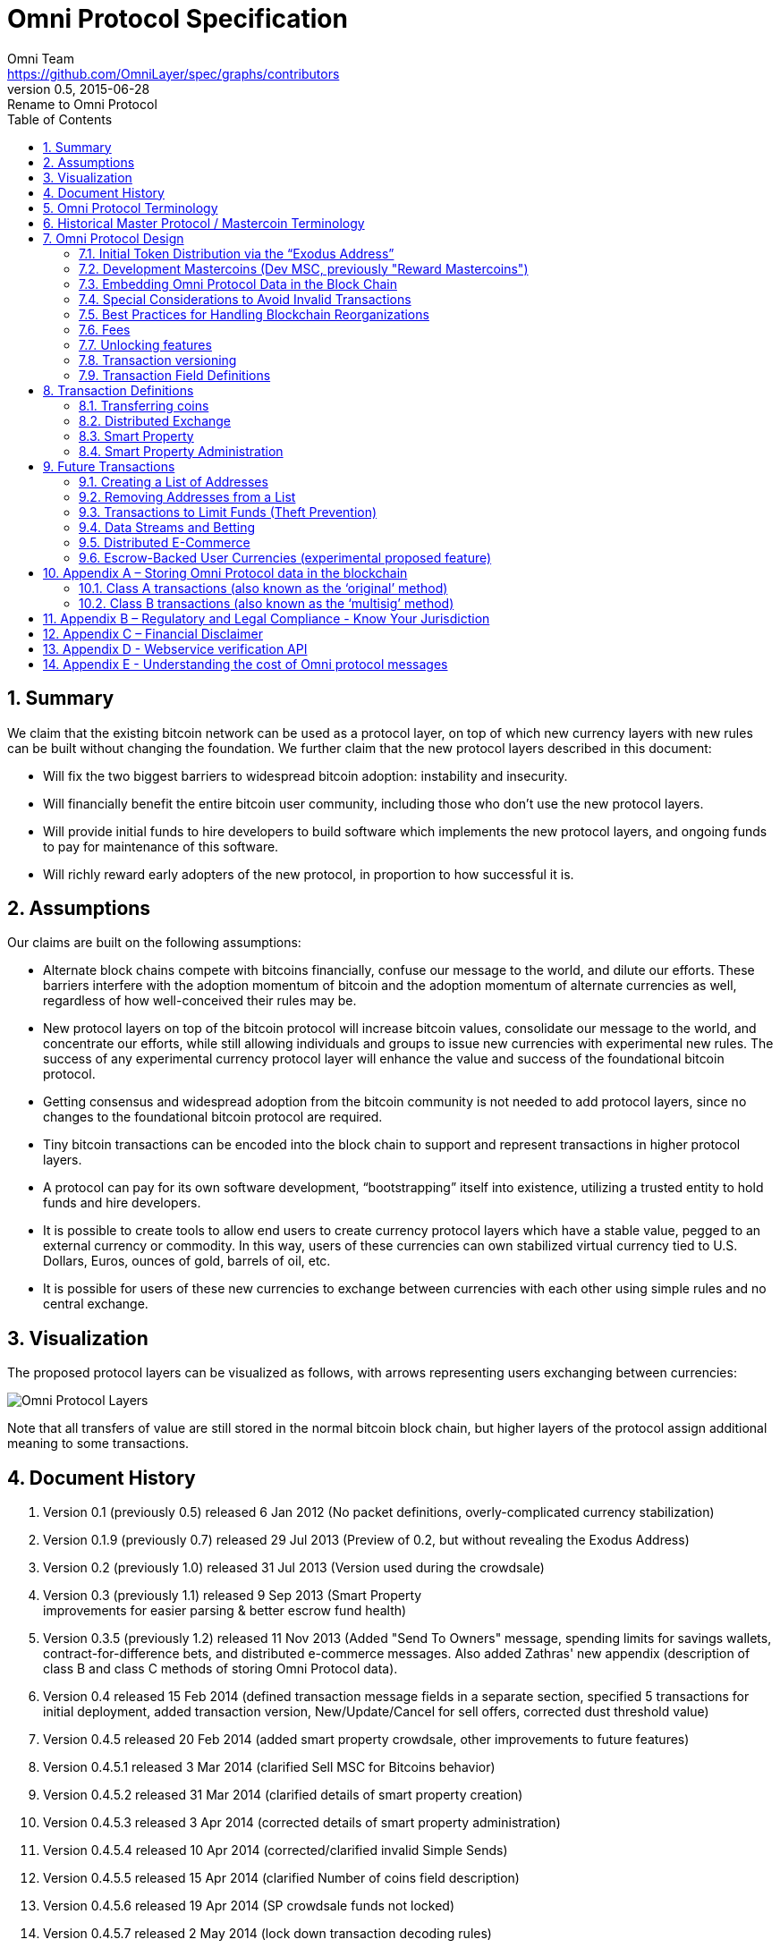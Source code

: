 = Omni Protocol Specification
Omni Team <https://github.com/OmniLayer/spec/graphs/contributors>
v0.5, 2015-06-28: Rename to Omni Protocol
:jbake-type: page
:jbake-status: published
:jbake-tags: omni, specification, whitepaper
:idprefix:
:numbered:
:toc: macro
:toclevels: 2

toc::[]

[[summary]]
== Summary

We claim that the existing bitcoin network can be used as a protocol
layer, on top of which new currency layers with new rules can be built
without changing the foundation. We further claim that the new protocol
layers described in this document:

* Will fix the two biggest barriers to widespread bitcoin adoption:
instability and insecurity. +
* Will financially benefit the entire bitcoin user community, including
those who don’t use the new protocol layers. +
* Will provide initial funds to hire developers to build software which
implements the new protocol layers, and ongoing funds to pay for
maintenance of this software. +
* Will richly reward early adopters of the new protocol, in proportion
to how successful it is.

[[assumptions]]
== Assumptions

Our claims are built on the following assumptions:

* Alternate block chains compete with bitcoins financially, confuse our
message to the world, and dilute our efforts. These barriers interfere
with the adoption momentum of bitcoin and the adoption momentum of
alternate currencies as well, regardless of how well-conceived their
rules may be. +
* New protocol layers on top of the bitcoin protocol will increase
bitcoin values, consolidate our message to the world, and concentrate
our efforts, while still allowing individuals and groups to issue new
currencies with experimental new rules. The success of any experimental
currency protocol layer will enhance the value and success of the
foundational bitcoin protocol. +
* Getting consensus and widespread adoption from the bitcoin community
is not needed to add protocol layers, since no changes to the
foundational bitcoin protocol are required. +
* Tiny bitcoin transactions can be encoded into the block chain to
support and represent transactions in higher protocol layers. +
* A protocol can pay for its own software development, “bootstrapping”
itself into existence, utilizing a trusted entity to hold funds and hire
developers. +
* It is possible to create tools to allow end users to create currency
protocol layers which have a stable value, pegged to an external
currency or commodity. In this way, users of these currencies can own
stabilized virtual currency tied to U.S. Dollars, Euros, ounces of gold,
barrels of oil, etc. +
* It is possible for users of these new currencies to exchange between
currencies with each other using simple rules and no central exchange.

[[visualization]]
== Visualization

The proposed protocol layers can be visualized as follows, with arrows
representing users exchanging between currencies:

image:images/layers.png[Omni Protocol Layers]

Note that all transfers of value are still stored in the normal bitcoin
block chain, but higher layers of the protocol assign additional meaning
to some transactions.

[[document-history]]
== Document History

1.  Version 0.1 (previously 0.5) released 6 Jan 2012 (No packet
definitions, overly-complicated currency stabilization) +
2.  Version 0.1.9 (previously 0.7) released 29 Jul 2013 (Preview of 0.2,
but without revealing the Exodus Address) +
3.  Version 0.2 (previously 1.0) released 31 Jul 2013 (Version used
during the crowdsale) +
4.  Version 0.3 (previously 1.1) released 9 Sep 2013 (Smart Property +
improvements for easier parsing & better escrow fund health) +
5.  Version 0.3.5 (previously 1.2) released 11 Nov 2013 (Added "Send To
Owners" message, spending limits for savings wallets,
contract-for-difference bets, and distributed e-commerce messages. Also
added Zathras' new appendix (description of class B and class C methods
of storing Omni Protocol data). +
6.  Version 0.4 released 15 Feb 2014 (defined transaction message fields
in a separate section, specified 5 transactions for initial deployment,
added transaction version, New/Update/Cancel for sell offers, corrected
dust threshold value) +
7.  Version 0.4.5 released 20 Feb 2014 (added smart property crowdsale,
other improvements to future features) +
8.  Version 0.4.5.1 released 3 Mar 2014 (clarified Sell MSC for Bitcoins
behavior) +
9.  Version 0.4.5.2 released 31 Mar 2014 (clarified details of smart
property creation) +
10. Version 0.4.5.3 released 3 Apr 2014 (corrected details of smart
property administration) +
11. Version 0.4.5.4 released 10 Apr 2014 (corrected/clarified invalid
Simple Sends) +
12. Version 0.4.5.5 released 15 Apr 2014 (clarified Number of coins
field description) +
13. Version 0.4.5.6 released 19 Apr 2014 (SP crowdsale funds not
locked) +
14. Version 0.4.5.7 released 2 May 2014 (lock down transaction decoding
rules) +
15. Version 0.4.5.8 released 8 May 2014 (adjust output value
requirements) +
16. Version 0.4.5.9 released 13 Jun 2014 (Transaction type 51 version 1
- accept multiple currencies, including bitcoins, in crowdsales) +
17. Version 0.4.5.10 cleaned up "dividends" language to make sure it is
clear there are lots of use cases for "send to owners", and that we
don't encourage illegal behavior! +
18. Version 0.4.5.11 released 8 Aug 2014 (completed tx21 description) +
19. Version 0.5 released 28 Jun 2015 (rename to Omni Protocol)

* Pre-github versions of this document (prior to version 0.3.5 /
previously 1.2) can be found at
https://sites.google.com/site/2ndbtcwpaper/

[[omni-protocol-terminology]]
== Omni Protocol Terminology

* The term "Omni Protocol" refers to the protocol defined by this
specification. +
* The term "Omni Layer" refers to the Omni Protocol, its Omni Core
implementation, Omniwallet and other wallets, and other apps and
organizations in the Omni community. +
* The term "Mastercoins" applies to the digital tokens that access the
features of the "Omni Protocol" clients. +
* The term "MSC" is used as the abbreviation for "Mastercoins".

[[historical-master-protocol-mastercoin-terminology]]
== Historical Master Protocol / Mastercoin Terminology

This terminology is deprecated and the specification will shortly be
updated to use the appropriate, new Omni terminology where appropriate.

* The term M.A.S.T.E.R. is an acronym for "Metadata Archival by Standard
Transaction Embedding Records" +
* The term "Master Protocol" applies to the specification and the
clients that implement its features. +
* The term "MSC Protocol" is used as the abbreviation for "Master
Protocol".

[[omni-protocol-design]]
== Omni Protocol Design

The “Omni Protocol” layer between the existing Bitcoin Protocol and
users’ currencies is intended to be a base upon which anyone can build
their own currency. The software implementing the Omni Protocol will
contain simple tools which will allow anyone to design and release their
own currency with their own rules without doing any software
development.

[[initial-token-distribution-via-the-exodus-address]]
=== Initial Token Distribution via the “Exodus Address”

Perhaps you have heard of the “Genesis Block” which launched the Bitcoin
protocol. The Omni Protocol has a similar starting point in the block
chain, called the “Exodus Address” - the bitcoin address from which the
first Mastercoins were generated during the month of August 2013. The
Exodus Address is:
*https://blockchain.info/address/1EXoDusjGwvnjZUyKkxZ4UHEf77z6A5S4P[1EXoDusjGwvnjZUyKkxZ4UHEf77z6A5S4P]*

Initial distribution of Mastercoins was essentially a kickstarter style
period to provide funding to pay developers to write the software which
fully implements the protocol. The distribution was very simple, and
proceeded as follows:

1.  Anyone who sent bitcoins to the Exodus Address before August 31st,
2013 was recognized by the protocol as owning 100x that number of
Mastercoins. For instance, if I sent 100 bitcoins to the Exodus Address
before August 31st, my bitcoin address owns 10,000 Mastercoins after
August 31st. +
2.  Early buyers got additional Mastercoins. In order to encourage
adoption momentum, buyers got an additional 10% bonus Mastercoins if
they made their purchase a week before the deadline, 20% extra if they
purchased two weeks early, and so on, including partial weeks. Thus, if
I sent 100 bitcoins to the exodus address 1.5 weeks before August 31st,
the protocol recognized my bitcoin address as owning 11,500 Mastercoins
(10000 + 15% bonus). +
3.  Attempts to send funds to the Exodus Address on or after September
1st 2013 (after block #255365) were not considered Mastercoin purchases,
and were refunded to the sender.

In the event that a purchase had multiple inputs, the input address
contributing the most funds was recognized as owning the Mastercoins.

Note that anyone who purchased Mastercoins also received the same number
of “Test Mastercoins” which are being used for testing new features
before they are available for use in the Omni Protocol.

Initially, the only valid Omni transaction was a “simple send” (defined
later in this document), but the additional features described in this
document are being implemented, and can be used once they are fully
tested.

[[development-mastercoins-dev-msc-previously-reward-mastercoins]]
=== Development Mastercoins (Dev MSC, previously "Reward Mastercoins")

1.  Generation Rate: For every 10 Mastercoins sold during the Exodus
period, 1 additional “Dev MSC” was also generated, which are being
awarded to the Exodus Address slowly over the years following the exodus
period (these Dev MSC are interoperable and fungible with regular MSC).
These Development Mastercoins will ensure that developers have a
continuing incentive to maintain, improve and add features to the Omni
Protocol implementations desired by users. The Distribution of these Dev
MSC is structured so that developers receive 50% of the Dev MSC by one
year after the initial Exodus Address period closed (date the Exodus
Address closed - August 31st 2013, although transactions up till block
255365 were still accepted to account for slower propegation of
transactions still sent on the 31st of August), 75% by a year later,
87.5% by a year later, and so on: +
image:images/reward-mastercoin-formula.png[Dev MSC] +
2.  As dev MSC vest, 50% of them are sent out as bonuses to people who
won Mastercoin bounties, in proportion to how much bounty money they won
(bitcoins). The other 50% are used for expenses such as retention
bonuses. Eventually, the Mastercoin Foundation will turn over all
remaining funds to a distributed bounty system, with the Omni Protocol
paying its own bounties via a proof-of-stake voting system, and the
Mastercoin Foundation will no longer need to administer any funds for
the project.

Technical notes:

* Any Omni Protocol implementation implementing Exodus balance must
recalculate the Development Mastercoin amount on each new block found
and use the block timestamp for y. +
* When calculating the years since the Mastercoin sale we assume a year
is 31556926 seconds. +
* 1377993874 is the Unix timestamp used to define the end-date of Exodus
and thus the start date for the Development Mastercoins vesting. +
* Current implementations do not have Test MSC which vest alongside dev
MSC, but such coins may be recognized at some point in the future if it
is deemed desireable

[[embedding-omni-protocol-data-in-the-block-chain]]
=== Embedding Omni Protocol Data in the Block Chain

Bitcoin has some little-known advanced features (such as scripting)
which many people imagine will enable it to perform fancy new tricks
someday. The Omni Protocol uses exactly NONE of those advanced features,
because support for them is not guaranteed in the future, and the Omni
Protocol doesn't need them to embed data in the block chain.

The Omni Protocol was originally specified to embed data in the block
chain using fake bitcoin addresses (Class A), but we've since come up
with a more blockchain friendly method which embeds data in a bitcoin
multi-signature transaction (Class B). Once bitcoin miners start
supporting the new OP_RETURN opcode as part of version 0.9 of the
Bitcoin reference client, Omni Protocol will be able to use that opcode
to make the Omni Protocol data completely prune-able (Class C) see
description here by Gavin Andresen here:
https://bitcoinfoundation.org/blog/?p=290

Class C transactions are most preferred due to the Provably Prune-able
Outputs avoiding issues of "bloat" and "pollution" of the block chain.

The technical details for both Class A and Class B transactions can be
found in Appendix A.

[[special-considerations-to-avoid-invalid-transactions]]
=== Special Considerations to Avoid Invalid Transactions

Not every bitcoin wallet lets you choose which address bitcoins come
from when you make a payment, and Omni transactions must all come from
the address which holds the Mastercoins being used. If a bitcoin wallet
contains bitcoins stored in multiple addresses, the user (or Omni
Protocol software) must first ensure that the address which is going to
send the Omni transaction has sufficient balance in bitcoins to create
the transaction. Then, the Omni-related transaction can be sent
successfully from that address.

Wallets which do not allow you to consolidate to one address and send
from that address (such as online web wallet providers) will not work
for Omni unless they are modified to do so. For this reason, *attempting
to purchase Mastercoins from an online web wallet will likely result in
the permanent loss of those Mastercoins.*

Other than for these hosted wallets, a bitcoin address can also be
treated as an Omni address, capable of storing and using any Omni
Protocol currency.

[[best-practices-for-handling-blockchain-reorganizations]]
=== Best Practices for Handling Blockchain Reorganizations

Occasionally the bitcoin blockchain experiences a "reorg", when the
current longest chain is replaced by another longer chain. Sometimes
this results in recent transactions changing their order, or which
transactions are included.

The Omni Protocol depends heavily on the order in which transactions
appear in the blockchain. Even transactions in the same block can have
different meaning or validity depending on the order in which they are
recorded. Consequently, wallets and other blockchain parsers which also
parse Omni Protocol transactions need to detect these reorganizations
and reparse the affected blocks, changing Omni Protocol balances
according to the the new ordering of transactions.

Initially, a reorganization could trigger a "naive" reparse, starting
from the beginning and parsing all transactions in the history of the
Omni Protocol. Eventually, parsers should become more sophisticated and
should keep checkpoints with all relevant Omni Protocol Data written to
disk at block milestones, so that they can start from the most recent
unaffected checkpoint when a reorg event is detected.

The most important thing is that reorgs ARE detected. If an
implementation does not contain code to react to reorgs, it could lose
consensus with the other implementations, effectively forking the Omni
Protocol until the problem is noticed and the affected implementation is
manually reset.

Also, in many cases a user may wish to do something with Mastercoins
recently sent to them or otherwise affected by a recent transaction.
Where possible, Omni-aware wallets should re-use bitcoins from the
previous transactions in subsequent transactions which are dependent on
the earlier transactions. In this way, if the earlier transaction is
invalidated (by a reorg), the dependent transaction will also be
invalidated.

[[fees]]
=== Fees

There are two broad categories of transactions which have no fees (other
than fees charged by the bitcoin protocol layer):

1.  All tokens in the MSC protocol can be sent (using simple send) with
no fees. +
2.  Any transaction which directly uses Mastercoin also has no fees. +
3.  Creating a property does not carry a fee (we don't want barriers to
entry) +
4.  Property management (changing ownership, issuing new tokens,
revoking tokens, etc) does not carry a fee (integral to some business
models, which we don't want to discourage)

Here are some examples of transactions which have no fee:

* Sending MaidsafeCoin using simple send +
* Buying and selling MaidsafeCoin using Mastercoin on the distributed
exchange +
* Placing a bet denominated in Mastercoin +
* Paying Mastercoin to all Mastercoin holders (pay to owners) +
* Paying Mastercoin to purchase a physical good on the distributed
e-commerce platform

Transactions which do not meet this criteria pay a flat 0.1% fee,
deducted from whatever currency or property is being used (rounded to
the nearest representable amount).

Here are some examples of transactions which would pay a 0.1% fee:

* Buying and selling MaidsafeCoins with USDCoins on the distributed
exchange +
* Placing a bet denominated in USDCoins +
* Paying MaidsafeCoin to all MaidsafeCoin holders (pay to owners) +
* Paying USDCoin to purchase a physical good on the distributed
e-commerce platform

Fees are used to automatically purchase and destroy Mastercoin on the
distributed exchange. In some cases, fees may round down to zero, or
round up as high as 0.2%. For example, there is never a fee as long as
the number of traded units is less than 500 (0.00000500 for divisible
currencies), because 0.1% of 499 rounds to zero, while 0.1% of 500
rounds up to 1. Similarly, 0.1% of 1499 rounds down to 1, and so on.

Here's an example:

Peter bets against Paul about what the price of Gold will do over the
next 3 days. The bet is denominated in USDCoin, and is worth $10,000.
When the bet is settled, 0.1% of the bet amount is deducted ($10). That
$10 is automatically applied to purchase Mastercoin on the
Mastercoin/USDCoin distributed exchange, using a "market" order. If at
least 0.00000001 MSC is not available for purchase for $10, a limit
order is created for 0.00000001 MSC for $10. Once the order has been
filled, the Mastercoins are destroyed, gone forever.

Notice at no point does Peter or Paul have to own any Mastercoins, yet
their bet automatically results in the purchase and destruction of
Mastercoins, which benefits everyone who owns Mastercoins.

When a transaction has other percentage-of-total calculations (for
instance, the distributed exchange liquidity bonus), those calculations
are based on the total before any fees are deducted. For instance, the
0.3% liquidity bonus and 0.1% fee would be calculated from the same
total - they do not affect each other.

You can read more about this fee structure on our blog:
http://blog.mastercoin.org/2014/06/11/mastercoin-is-for-burning/

[[unlocking-features]]
=== Unlocking features

Not all features described in this document are active by default. Each
feature will be unlocked on a certain block once it's deemed stable.
Only Test Omni transactions will be allowed if a feature is not unlocked
yet. All other messages will be invalidated. The only exception to this
rule is the Simple Send message, this has been enabled since Exodus.

* Mastercoin/bitcoin distributed exchange features are unlocked as of
block #290630 +
* Smart property features are unlocked as of block #297110 +
* Savings wallets and rate-limited wallets are unlocked as of block #
(TBD) +
* Data feeds and simple betting are unlocked as of block # (TBD) +
* Contract-for-difference bets are unlocked as of block # (TBD) +
* Distributed e-commerce features are unlocked as of block # (TBD) +
* Escrow-backed currencies are unlocked as of block # (TBD) +
* Managed Token-pool Smart Property features are unlocked as of block
#323230 +
* Pay-to-script-hash address support is unlocked as of block #322000 +
* Send To Owners transaction type is unlocked as of block #342650

[[transaction-versioning]]
=== Transaction versioning

Occasionally it seems prudent to change the format or interpretation of
a Omni Protocol message in order to improve the feature or fix a bug. To
that end, each message has a version number. All Omni Protocol
implementations are expected to keep pace with changes of this nature,
but in the event one falls behind, it must treat addresses which
broadcast messages using version numbers it does not recognize as "black
holes". That is, any funds or properties which enter the control of that
address are considered lost and unspendable, since that address is using
a newer version of the Omni Protocol. In the event that the out-dated
implementation is upgraded to recognize the new message formats, the
blockchain can be re-parsed, and nothing will be lost.

This approach allows old versions of the Omni Protocol to continue
operating using the transactions they recognize without trying to parse
messages of unknown meaning.

Generally, an out-dated parsing engine should either be upgraded to
rejoin consensus, or retired by the owner. Implementations which are not
in consensus can be used to attempt to defraud people

[[transaction-field-definitions]]
=== Transaction Field Definitions

This section defines the fields that are used to construct transaction
messages.

[[field-currency-identifier]]
==== Field: Currency identifier

* Description: the currency used in the transaction +
* Size: 32-bit unsigned integer, 4 bytes +
* Inter-dependencies: link:#field-ecosystem[Ecosystem] +
* Valid values:
** 1 and 3 to 2,147,483,647 in the real MSC ecosystem (2,147,483,646
unique values)
*** 1 = Mastercoin +
** 2 and 2,147,483,651 to 4,294,967,295 in the Test MSC ecosystem (Test
MSC currencies and properties have the most significant bit set, values
start with 0x80000003, yielding 2,147,483,646 unique values)
*** 2 = Test Mastercoin

[[field-ecosystem]]
==== Field: Ecosystem

* Description: Specifies whether a smart property is traded against test
MSC or real MSC +
* Size: 8-bit unsigned integer, 1 byte +
* Inter-dependencies: link:#field-currency-identifier[Currency
Identifier] +
* Valid values: 1 for MSC, 2 for Test MSC

[[field-integer-eight-byte]]
==== Field: Integer-eight byte

* Description: used as a multiplier or in other calculations +
* Size: 64-bit unsigned integer, 8 bytes +
* Valid values: 0 to 9,223,372,036,854,775,807

[[field-integer-four-byte]]
==== Field: Integer-four byte

* Description: used as a multiplier or in other calculations +
* Size: 32-bit unsigned integer, 4 bytes +
* Valid values: 0 to 4,294,967,295

[[field-integer-one-byte]]
==== Field: Integer-one byte

* Description: used as a multiplier or in other calculations +
* Size: 8-bit unsigned integer, 1 byte +
* Valid values: 0 to 255

[[field-integer-two-byte]]
==== Field: Integer-two byte

* Description: used as a multiplier or in other calculations +
* Size: 16-bit unsigned integer, 2 bytes +
* Valid values: 0 to 65535

[[field-listing-identifier-future]]
==== Field: Listing identifier (future)

* Description: the unique identifier assigned to each sale listing an a
per address basis +
* Size: 32-bit unsigned integer, 4 bytes +
* Valid values: 0 to 4,294,967,295

[[field-bitcoin-address]]
==== Field: Bitcoin Address

* Description: the 21 bytes needed to uniquely identify a bitcoin
address (checksum removed) +
* Size: 21 bytes, binary data +
* Valid values: any 21 bytes (version + output of RIPEMD-160 hash step
of creating a bitcoin address)

[[field-number-of-coins]]
==== Field: Number of coins

* Description: Specifies the number of coins or tokens affected by the
transaction this field appears in, as follows:
** for divisible coins or tokens, the value in this field is to be
divided by 100,000,000 (e.g. 1 represents 0.00000001 MSC, 100,000,000
represents 1.0 MSC), which allows for the number of Omni Protocol coins
or tokens to be specified with the same precision as bitcoins (eight
decimal places) +
** for indivisible coins or tokens, the value in this field is the
integer number of Omni Protocol coins or tokens (e.g. 1 represents 1
indivisible token) +
* Size: 64-bit signed integer, 8 bytes (same as Bitcoin Core) +
* Inter-dependencies: link:#field-property-type[Property type] +
* Valid values: 1 to 9,223,372,036,854,775,807 which represents
** 0.00000001 to 92,233,720,368.54775807 divisible coins or tokens +
** 1 to 9,223,372,036,854,775,807 indivisible coins or tokens

[[field-property-type]]
==== Field: Property type

* Description: Specifies if the Omni Protocol coin or token to be
created will be divisible or indivisible, and if that coin or token will
replace or append an existing link:#smart-property[Smart Property] +
* Size: 16-bit unsigned integer, 2 bytes +
* Inter-dependencies: link:#field-number-of-coins[Number of coins] +
* Valid values:
** 1: New Indivisible tokens +
** 2: New Divisible currency +
** 65: Indivisible tokens when replacing a previous property +
** 66: Divisible currency when replacing a previous property +
** 129: Indivisible tokens when appending a previous property +
** 130: Divisible currency when appending a previous property

[[field-response-sub-action-future]]
==== Field: Response sub-action (future)

* Description: the seller's response to a buyer's offer to purchase +
* Size: 8-bit unsigned integer, 1 byte +
* Valid values:
** 1: Accept +
** 2: Reject +
** 3: Contact

[[field-string-255-byte-null-terminated]]
==== Field: String 255 byte null-terminated

* Description: a variable length string terminated with a \0 byte +
* Size: variable, up to 255 bytes, plus the null terminator +
* Valid values: Unicode encoded with UTF-8

[[field-time-period-in-blocks]]
==== Field: Time period in blocks

* Description: number of blocks during which an action can be
performed +
* Size: 8-bit unsigned integer, 1 byte +
* Valid values: 1 to 255

[[field-utc-datetime]]
==== Field: UTC Datetime

* Description: Datetime, assuming UTC timezone (the same timezone used
by the bitcoin blockchain) +
* Size: 64-bits standard unix timestamp, 8 bytes (note: seconds, not
milliseconds) +
* Valid values: http://en.wikipedia.org/wiki/Unix_time, with precision
to the second for computation and display, same as used by the Bitcoin
protocol

[[field-time-period-in-seconds-future]]
==== Field: Time period in seconds (future)

* Description: number of seconds during which an action can be
performed +
* Size: 32-bit unsigned integer, 4 bytes +
* Valid values: 1 to 31,536,000 (365.0 days)

[[field-sell-offer-sub-action]]
==== Field: Sell offer sub-action

* Description: the specific action to be applied to the sell offer by
this transaction +
* Size: 8-bit unsigned integer, 1 byte +
* Valid values:
** 1: New +
** 2: Update +
** 3: Cancel

[[field-metadex-sell-offer-sub-action]]
==== Field: Metadex Sell offer sub-action

* Description: the specific action to be applied to the sell offer by
this transaction +
* Size: 8-bit unsigned integer, 1 byte +
* Valid values:
** 1: ADD +
** 2: CANCEL-AT-PRICE +
** 3: CANCEL-ALL-FOR-CURRENCY-PAIR +
** 4: CANCEL-EVERYTHING

[[field-transaction-type]]
==== Field: Transaction type

* Description: the MSC Protocol function to be performed +
* Size: 16-bit unsigned integer, 2 bytes +
* Inter-dependencies: link:#field-transaction-version[Transaction
version] +
* Current Valid values:
** 0: link:#transfer-coins-simple-send[Simple Send] +
** 3: link:#send-to-owners[Send To Owners] +
** 20: link:#sell-mastercoins-for-bitcoins[Sell Coins for Bitcoins
(currency trade offer)] +
** 21:
link:#sell-omni-protocol-coins-for-another-omni-protocol-currency[Offer/Accept
Omni Protocol Coins for Another Omni Protocol Currency (currency trade
offer)] +
** 22: link:#purchase-mastercoins-with-bitcoins[Purchase Coins with
Bitcoins (accept currency trade offer)] +
** 50: link:#new-property-creation-with-fixed-number-of-tokens[Create a
Property with fixed number of tokens] +
** 51:
link:#new-property-creation-via-crowdsale-with-variable-number-of-tokens[Create
a Property via Crowdsale with Variable number of Tokens] +
** 52: link:#promote-a-property[Promote a Property] +
** 53: link:#close-a-crowdsale-manually[Close a Crowdsale Manually] +
** 54: link:#new-property-with-managed-number-of-tokens[Create a Managed
Property with Grants and Revocations] +
** 55: link:#granting-tokens-for-a-managed-property[Grant Property
Tokens] +
** 56: link:#revoking-tokens-for-a-managed-property[Revoke Property
Tokens] +
** 70: link:#change-issuer-on-record-for-a-property[Change Property
Issuer on Record]
* To be added in future releases:
** 2: link:#restricted-send[Restricted Send] +
** 10: link:#marking-an-address-as-savings[Mark an Address as Savings] +
** 11: link:#marking-a-savings-address-as-compromised[Mark a Savings
Address as Compromised] +
** 12: link:#marking-an-address-as-rate-limited[Mark an Address as
Rate-Limited] +
** 14: link:#removing-a-rate-limitation[Remove a Rate Limitation] +
** 30: link:#registering-a-data-stream[Register a Data Stream] +
** 31: link:#publishing-data[Publish Data] +
** 32: link:#create-a-list-of-addresses[Create a List of Addresses] +
** 33: link:#removing-addresses-from-a-list[Removing Addresses from a
List] +
** 40: link:#offering-a-bet[Offer/Accept a Bet] +
** 60: link:#listing-something-for-sale[List Something for Sale] +
** 61: link:#initiating-a-purchase[Initiate a Purchase from a Listing] +
** 62: link:#accepting-a-buyer[Respond to a Buyer Offer] +
** 63: link:#leaving-feedback[Release Funds and Leave Feedback] +
** 100: link:#new-currency-creation[Create a New Child Currency]

[[field-transaction-version]]
==== Field: Transaction version

* Description: the version of the transaction definition, monotonically
increasing independently for each transaction type +
* Size: 16-bit unsigned integer, 2 bytes +
* Required/optional: Required +
* Inter-dependencies: link:#field-transaction-type[Transaction type] +
* Valid values: 0 to 65535

[[transaction-definitions]]
== Transaction Definitions

Each transaction definition has its own version number to enable support
for changes to each transaction definition. Up thru version 0.3.5 of
this spec, the Transaction type field was a 4 byte integer. Since there
were only 17 transactions identified, the upper 3 bytes of the field had
a value of 0. For all spec versions starting with 0.4, the first field
in each transaction message is the 2 byte version number, with an
initial value of 0 and the Transaction type field is a 2 byte integer.
So, each client must examine the first two bytes of the transaction
message to determine how to parse the remainder of the message. If the
value is 0, then the message is in the format specified in version 0.3.5
of this spec. If the value is at least 1, then the message is in the
format associated with that version number.

Omni Protocol transactions are not reversible except as explicitly
indicated by this spec.

Any Omni transaction from any address that attempts to transfer,
reserve, commit coins, or put coins in escrow while that address's
available balance for that currency identifier is 0 will be invalidated.

[[transferring-coins]]
=== Transferring coins

Transfers are unconditional payments from one Omni address to another
address, set of addresses, or proportionally to owners of a specific
property.

[[transfer-coins-simple-send]]
==== Transfer Coins (Simple Send)

Description: Transaction type 0 transfers coins in the specified
currency from the sending address to the reference address, defined in
link:#appendix-a-storing-omni-protocol-data-in-the-blockchain[Appendix
A]. This transaction can not be used to transfer bitcoins.

In addition to the validity constraints on the message field datatypes,
the transaction is invalid if any of the following conditions is true:

* the sending address has zero coins in its available balance for the
specified currency identifier +
* the amount to transfer exceeds the number owned and available by the
sending address +
* the specified currency identifier is non-existent +
* the specified currency identifier is 0 (bitcoin)

A Simple Send to a non-existent address will destroy the coins in
question, just like it would with bitcoin.

[Future: Note that if the transfer comes from an address which has been
marked as “Savings”, there is a time window in which the transfer can be
undone.]

Say you want to transfer 1 Mastercoin to another address. Only 16 bytes
are needed. The data stored is:

[cols=",,",options="header",]
|=======================================================================
|*Field* |*Type* |*Example*
|Transaction version |link:#field-transaction-version[Transaction
version] |0

|Transaction type |link:#field-transaction-type[Transaction type] |0

|Currency identifier |link:#field-currency-identifier[Currency
identifier] |1 (Mastercoin)

|Amount to transfer |link:#field-number-of-coins[Number of Coins]
|100,000,000 (1.0 coins)
|=======================================================================

[[send-to-owners]]
==== Send To Owners

Description: Transaction type 3 transfers coins in the specified
currency from the sending address to the current owners of that
currency. The current owners are all the addresses, excluding the
sender's address, that have a non-zero balance of the specified currency
when the transaction message is processed. The Amount to transfer must
be divided proportionally among the current owners based upon each
owner's current available balance plus reserved amount, excluding the
amount owned by the sender.

The sending address must be charged a transfer fee for each address that
receives coins as a result of this transaction. The fee is:

* 0.00000001 Mastercoins for currencies in the MSC ecosystem, and +
* 0.00000001 Test Mastercoins for currencies in the Test MSC ecosystem.

See link:#field-currency-identifier[Currency Identifier], above.

Be aware that some owners of the specified currency might receive zero
coins due to rounding in calculating the number of coins for each owner.
See the Implementation Note below.

This transaction can not be used to transfer bitcoins.

In addition to the validity constraints on the message field datatypes,
the transaction is invalid if any of the following conditions is true:

* the sending address has zero coins in its available balance for the
specified currency identifier +
* the amount to transfer exceeds the number owned and available by the
sending address +
* the specified currency identifier is non-existent +
* the specified currency identifier is 0 (bitcoin) +
* the sending address does not have a sufficient available balance to
pay the transfer fee +
* the sending address owns all the coins of the specified currency
identifier

Implementation Note: It is possible, even likely, that the number of
coins calculated to be transferred to an owner's address will have to be
rounded to comply with the precision for representing quantities of that
coin. To reward the owners of the largest quantities and to try to
ensure they receive full distributions, the following method must be
used: compute the amount for the largest holder and, if necessary, round
that amount up to the nearest unit that can be represented for the
currency. Then subtract that rounded amount from the total to be
distributed and repeat for the next largest holder until there are no
more coins to be distributed. This means that holders of lesser amounts
might receive zero coins from the distribution. When there are multiple
owners with exactly the same number of coins, compute the distributions
to those in alphabetical order by address.

Say you have grown wealthy and wish to gift all 1000 of your own Quantum
Miner digital tokens to the other people holding those tokens. The
message to do so will use 16 bytes:

1.  link:#field-transaction-version[Transaction version] = 0 +
2.  link:#field-transaction-type[Transaction type] = 3 +
3.  link:#field-currency-identifier[Currency identifier] = 6 for Quantum
Miner Tokens +
4.  link:#field-number-of-coins[Amount to transfer] = 100,000,000,000
(1000.00000000 Quantum Miner Tokens)

The protocol will split up the 1000 Quantum Miner tokens and send them
to the other holders of those tokens, according to how many tokens they
have. When using currencies other than Mastercoin, a small fee will be
deducted (see link:#fees[fees] above). The sender is also charged a
transfer fee based on the number of addresses that receive any of the
1000 Quantum Miner tokens (as described earlier).

Note to users: please make sure your proposed use case is legal in your
jurisdiction!!

[[distributed-exchange]]
=== Distributed Exchange

The Omni Protocol allows users to trade coins without trusting a
centralized website. When trading Mastercoins for bitcoins, this can be
rather cumbersome, since it isn't possible to automatically match bids
with asks, since we can't force the bidder to send bitcoins when a
matching ask is found. When trading Mastercoins for other Omni Protocol
currencies, bids and asks are matched automatically.

Consequently, the messages below are different for mastercoin/bitcoin
exchange than they are for exchange between mastercoin and other Omni
Protocol currencies, and the resulting UI must also be different,
reflecting both the one-sided nature of bitcoin/mastercoin exchange as
well as the additional anti-spam fees and race conditions inherent in
the system.

[[sell-mastercoins-for-bitcoins]]
==== Sell Mastercoins for Bitcoins

Description: Transaction type 20 posts the terms of an offer to sell
Mastercoins or Test Mastercoins for bitcoins. A new sell offer is
created with Action = 1 (New). Valid currency identifier values for this
transaction are 1 for MSC or 2 for Test MSC.

If the amount offered for sale exceeds the sending address's available
balance (the amount not reserved, committed or in escrow), this
indicates the user is offering to sell all coins that are available at
the time this sell offer is published. The amount offered for sale, up
to the amount available, must be reserved from the available balance for
this address much like any other exchange platform. (For instance: If an
address owns 100 MSC and it creates a "Sell Order" for 100 MSC, then the
address's available balance is now 0 MSC, reserving 100 MSC.) After the
sell offer is published, any coins received by the address are added to
its then current available balance, and are not included in the amount
for sale by this sell offer. The seller could update the sell offer to
include these newly acquired coins, see
link:#change-a-coin-sell-offer[Change a Coin Sell Offer] below.

The unit price of the sell offer is computed from two of the fields in
the transaction message: the "Amount for sale" divided by the "Amount of
bitcoins desired". Once the unit price is computed, the "Amount of
bitcoins desired" value can be discarded.

Note: An address cannot create a new Sell Mastercoins for Bitcoins offer
while that address has _any_ active offer that accepts Bitcoins.
Currently, this includes an active Sell Mastercoins for Bitcoins offer
(one that has not been canceled or fully accepted and full payment
received) and an active
link:#new-property-creation-via-crowdsale-with-variable-number-of-tokens[New
Property Creation via Crowdsale with Variable number of Tokens] that
accepts Bitcoins.

Say you want to publish an offer to sell 1.5 Mastercoins for 1000
bitcoins. Doing this takes 34 bytes:

[cols=",,",options="header",]
|=======================================================================
|*Field* |*Type* |*Example*
|Transaction version |link:#field-transaction-version[Transaction
version] |1

|Transaction type |link:#field-transaction-type[Transaction type] |20

|Currency identifier |link:#field-currency-identifier[Currency
identifier] |1 (Mastercoin)

|Amount for sale |link:#field-number-of-coins[Number of Coins]
|150,000,000 (1.5 coins)

|Amount of bitcoins desired |link:#field-number-of-coins[Number of
Coins] |100,000,000,000 (1000.0 coins)

|Payment window |link:#field-time-period-in-blocks[Time Period in
Blocks] |10 (10 blocks to send payment after counter-party accepts these
terms)

|Minimum bitcoin transaction fee |link:#field-number-of-coins[Number of
coins] |10,000,000 (buyer must pay 0.1 BTC fee to the miner,
discouraging fake offers)

|Action |link:#field-sell-offer-sub-action[Sell Offer sub-action] |1
(New offer)
|=======================================================================

Note that some trading of Test MSC was done with version 0 of this
message which did not have the Action field. Those transactions are
treated as Action=3 (Cancel offer) when the Amount for sale is zero. For
version 0 of this message and Amount for sale = 0 (Cancel offer), the
values in the following fields are not tested for validity:

* Amount of bitcoins desired +
* Time limit in blocks +
* Minimum bitcoin transaction fee

For version 0 of this message and Amount for sale is non-zero, it is
treated as Action=1 (New offer) unless there is already an offer
outstanding from this address for the same Currency identifier, in which
case it is treated as Action = 2 (Update offer).

[[change-a-coin-sell-offer]]
===== Change a Coin Sell Offer

An offer to sell coins can be changed by using Action = 2 (Update) until
either: there are valid corresponding purchase offers (transaction type
22) for the whole amount offered, or the sell offer is canceled. The
Currency identifier cannot be changed.

The change will apply to the balance that has not yet been accepted with
a purchase offer. The stored unit price must be updated using the
updated Amount for sale and Amount of bitcoins desired. The Amount
desired value can be discarded after the unit price is updated. The UI
must indicate if the update was successful and how many coins were
purchased before the update took effect.

The amount reserved from the available balance for this address will be
adjusted to reflect the new amount for sale. Note that the amount
reserved as a result of the update is based on the available balance at
the time of the update plus the existing sell offer amount not yet
accepted at the time of the update.

Say you decide you want to change an offer, e.g. the number of coins you
are offering for sale, or change the asking price. Send the transaction
with the new values and the values that are not changing and Action = 2
(Update) before the whole amount offered has been accepted. Note that
while the portion of an offer which has been accepted cannot be changed,
sending an update message still has an effect, in that it affects any
coins which have not been accepted, and it affects accepted coins if the
buyer fails to send payment.

[[cancel-a-coin-sell-offer]]
===== Cancel a Coin Sell Offer

A currency sell offer can be canceled by using Action = 3 (Cancel) until
the offer has been fully accepted by valid purchase offers
(link:#purchase-mastercoins-with-bitcoins[Purchase Mastercoins with
Bitcoins]). When a sell offer is canceled, the associated coins are no
longer reserved.

When canceling a sell offer, the values in the following fields are not
tested for validity:

* Amount for sale +
* Amount of bitcoins desired +
* Time limit in blocks +
* Minimum bitcoin transaction fee

The cancel will apply to the amount that has not yet been accepted. The
UI must indicate if the cancellation was successful and how many coins
were not sold.

If you want to cancel an offer, use Action = 3 (Cancel) and send the
transaction before the full amount for sale has been accepted. Note that
while the portion of an offer which has been accepted cannot be
canceled, sending the cancel message still has an effect, in that it
cancels any portion of the offer which has not been accepted, and it
prevents accepted coins from being relisted if the buyer fails to send
payment.

[[purchase-mastercoins-with-bitcoins]]
==== Purchase Mastercoins with Bitcoins

Description: Transaction type 22 posts acceptance of an offer to sell
Mastercoins for bitcoins. All or some of the coins offered can be
purchased with this transaction.

The reference address must point to the seller's address, to identify
whose offer you are accepting. The purchaser’s address must be different
than the seller’s address.

If you send an offer for more coins than are available at the time your
transaction gets added to a block, your amount bought will be
automatically adjusted to the amount still available. When a Purchase
Offer is sent to an address that does not have a matching active Sell
Offer, e.g. the Sell offer has been canceled or is all sold out, the
Purchase Offer must be invalidated. It is not valid to send a Purchase
Offer to an address if the sending address has an active Purchase Offer
(not fully paid for and time limit not yet reached) with that address.

Note: Your total expenditure on bitcoin transaction fees while accepting
the purchase must meet the minimum fee specified in the Sell Offer in
order for the transaction to be valid.

You must send the appropriate amount of bitcoins before the time limit
expires to complete the purchase. Note that you must send the bitcoins
from the same address which initiated the purchase. If you send less
than the correct amount of bitcoins, your purchase will be adjusted
downwards once the time limit expires. The remaining coins will be added
back to those available in the Sell Offer if it’s still active. If you
send more than the correct amount of bitcoins, your bitcoins will be
lost (unless the seller chooses to return them to you). If you do not
send complete payment before the time limit expires, the unpurchased
coins will be added back to those available in the Sell Offer if it’s
still active.

Please note that the buyer is allowed to send multiple bitcoin payments
between the Purchase Offer and expiration block which are accumulated
and used to adjust the Purchase Offer accordingly. The buyer's
Mastercoin available balance is credited with the purchased coins when
each bitcoin payment is processed.

In order to make parsing Omni Protocol transactions easier, you must
also include an output to the Exodus Address when sending the bitcoins
to complete a purchase of Mastercoins. The output can be for any amount,
but should be at least as high as the amount which is considered as dust
threshold by a majority of Bitcoin nodes so that propagation of the
transaction within the network and confirmation by a miner is not
delayed.

Other Omni Protocol messages (for instance if the buyer wants to change
his offer) are not counted towards the actual purchase, even though
bitcoins are sent to the selling address as part of encoding the
messages.

Say you see an offer such as the one listed above, and wish to initiate
a purchase of those coins. Doing so takes 16 bytes:

[cols=",,",options="header",]
|=======================================================================
|*Field* |*Type* |*Example*
|Transaction version |link:#field-transaction-version[Transaction
version] |0

|Transaction type |link:#field-transaction-type[Transaction type] |22

|Currency identifier |link:#field-currency-identifier[Currency
identifier] |1 (Mastercoin)

|Amount to be purchased |link:#field-number-of-coins[Number of Coins]
|130,000,000 (1.3 coins)
|=======================================================================

[[sell-omni-protocol-coins-for-another-omni-protocol-currency]]
==== Sell Omni Protocol Coins for Another Omni Protocol Currency

Description: Transaction type 21 is used to both publish and accept an
offer to sell coins in one Omni Protocol Currency for coins in another
Omni Protocol Currency.

If the amount offered for sale exceeds the sending address's available
balance (the amount not reserved, committed or in escrow), the
transaction is invalid. The amount offered for sale, up to the amount
available, must be reserved from the available balance for this address
much like any other exchange platform. (For instance: If an address owns
100 MSC and it creates a "Sell Order" for at least 100 MSC, then the
address's available balance is now 0 MSC, reserving 100 MSC.) After the
sell order is published, any coins received by the address are added to
its then current available balance, and are not included in the amount
for sale by this sell order. The seller could update the sell order to
include these newly acquired coins, see
link:#change-a-transaction-type-21-coin-sell-order[Change a Transaction
Type 21 Coin Sell Order] below.

The new sell order's unit price is computed from two of the fields in
the transaction message: the "Amount desired" divided by the "Amount for
sale". An existing order's original unit price is used to match against
new orders. The unit price does not change. The currency id for sale
must be different from the currency id desired. Both currency id's must
refer to existing currencies.

To accept an existing sell order, an address simply publishes the same
message type with an inverse offer (e.g. selling Goldcoins for
Mastercoins in the example below) at a unit price which is greater than
or equal to the existing sell order's unit price. The protocol then
finds existing sell orders that qualify (match), possibly including
existing sell orders from that same address.

A liquidity bonus for the owners of existing sell orders provides an
incentive for people to put their coins up for sale at a price which
does not get filled instantly, increasing available liquidity on the
exchange. The liquidity bonus for the owner of a matching sell order is
taken from the amount paid by the new sell order. The liquidity bonus is
0.3% of the amount paid by the new sell order, rounded to the nearest
.00000001 for divisible tokens or to the nearest whole number for
indivisible tokens. The liquidity bonus percentage and/or calculation
may change in the future.

The following table shows examples of the liquidity bonus based on the
new order's amount for sale and the existing order's minimum amount
desired, for _divisible_ coins. This table does not show the new order's
minimum amount desired or the existing order's amount for sale, which
are not subject to the liquidity bonus.

[cols=">,>,<,>,>,<",options="header",]
|=======================================================================
|*New Order Amt for Sale* |*Existing Order Min Amt Desired* |*Amt
Transferred* |*Liquidity Bonus Paid* |*New Order Remainder for Sale*
|*Existing Order Remainder Desired*
|100.3 |100.0 |100.0 |0.3 |0.0 |0.0

|100.0 |100.0 |99.70089731 |0.29910269 |0.0 |0.29910269

|125.0 |100.0 |100.0 |0.30 |24.7 |0.0

|50.0 |100.0 |49.85044865 |0.14955135 |0.0 |50.14955135
|=======================================================================

The following table shows examples of the liquidity bonus based on the
new order's amount for sale and the existing order's minimum amount
desired, for _indivisible_ coins. This table does not show the new
order's minimum amount desired or the existing order's amount for sale,
which are not subject to the liquidity bonus.

[cols=">,>,>,>,>,>",options="header",]
|=======================================================================
|*New Order Amt for Sale* |*Existing Order Min Amt Desired* |*Amt
Transferred* |*Liquidity Bonus Paid* |*New Order Remainder for Sale*
|*Existing Order Remainder Desired*
|1003 |1000 |1000 |3 |0 |0

|1000 |1000 |997 |3 |0 |3

|502 |502 |500 |2 |0 |2

|500 |1000 |499 |1 |0 |501

|500 |500 |499 |1 |0 |1

|100 |100 |100 |0 |0 |0

|125 |100 |100 |0 |25 |0
|=======================================================================

The coins from each matching order and the new order are exchanged
between the corresponding addresses at the unit price specified by the
matching order plus the liquidity bonus amount until the full amount for
sale in the new order is transferred to the address of the matching sell
order or there are no more matching orders. In other words, every order
is a "sell" order (complete when all tokens are sold), and there are no
"buy" orders (complete when all tokens are purchased). If a new order
gets a more favourable price than they requested, they will receive more
coins, not spend fewer coins.

Notes on rounding, with me (the new order) purchasing from Bob (the
existing order):

1.  First determine how many representable (indivisible) tokens I can
purchase from Bob (using Bob's unit price)
* This implies rounding down, since rounding up is impossible (would
require more money than I have) +
* Example: if Bob has 9 indivisible tokens for sale, and I can afford
8.9 of them, round down to 8 +
2.  If the amount I would have to pay to buy Bob's tokens at his price
is fractional, always round UP the amount I have to pay
* This will always be better for Bob. Rounding in the other direction
will always be impossible (would violate Bob's required price) +
* If the resulting adjusted unit price is higher than my price, the
orders did not really match (no representable fill can be made) +
* Example: if those 8 tokens would cost me 15.1 indivisible tokens, I
must pay 16 tokens, or NO SALE

Note: After a partial fill, the unit price for an order does not change,
(this is to avoid orders moving around in the order book). For example,
if the initial price was 23 for 100, the price will remain at that ratio
regardless of any partial fills.

It is valid for the purchaser’s address to be the same as the seller’s
address.

An existing order matches the new order when all of the following
conditions are met:

1.  the existing order's Currency id for sale is the same as the new
order's Currency id desired +
2.  the existing order's Currency id desired is the same as the new
order's Currency id for sale +
3.  the existing order's unit price is less than or equal to the
reciprocal of the new order's unit price +
4.  the existing order is still open (not completely sold or canceled)

Existing orders that match are sorted as follows to be applied to the
new order:

1.  by unit price, ascending (best price for the new order first) +
2.  then by transaction block number, ascending chronological order
(oldest first) +
3.  then by transaction position within the block, ascending order
(oldest first)

If there are no matches for the new sell order or the aggregate amount
desired in the matching orders is less than the amount for sale in the
new sell order, the new sell order must be added to the list of existing
sell orders, with the remaining amount for sale at the original unit
price. This order is now a candidate for matching against future sell
orders. Note that when only some coins from an existing order are
purchased, the remaining coins from that order are still for sale at the
original unit price.

Say you want to publish an offer to sell 2.5 Mastercoins for 50
GoldCoins (hypothetical Omni Protocol coins which each represent one
ounce of gold and described later in this document). For the sake of
example, we'll assume that GoldCoins have currency identifier 3. Doing
this takes 29 bytes:

[cols=",,",options="header",]
|=======================================================================
|*Field* |*Type* |*Example*
|Transaction version |link:#field-transaction-version[Transaction
version] |0

|Transaction type |link:#field-transaction-type[Transaction type] |21

|Currency identifier for sale |link:#field-currency-identifier[Currency
identifier] |1 for Mastercoin

|Amount for sale |link:#field-number-of-coins[Number of Coins]
|250,000,000 (2.5 coins)

|Currency identifier desired |link:#field-currency-identifier[Currency
identifier] |3 for GoldCoin

|Amount desired |link:#field-number-of-coins[Number of Coins]
|5,000,000,000 (50.0 coins)

|Action |link:#field-metadex-sell-offer-sub-action[Metadex Sell Offer
sub-action] |1 (ADD new funds for sale)
|=======================================================================

Although the formatting of this message technically allows trading
between any two currencies/properties, we currently require that either
the currency id for sale or the currency id desired be Mastercoins (or
Test Mastercoins), since those currencies are the universal token of the
protocol and the only ones which can be traded for bitcoins on the
distributed exchange (and thus exit the Omni ecosystem without trusting
a centralized exchange). This provides each currency and property better
liquidity than a multi-dimensional order book ever could, and it reduces
the complexity of the software. If another currency becomes widely used
in the Omni Protocol, we may allow other currencies (such as a USDCoin)
to be used in a similar way, with a tiny amount of MSC being
automatically purchased and burned with each trade (see the
link:#fees[section on fees] above) when a trade is completed and neither
currency being traded is Mastercoin.

An offer to sell coins can be changed or cancelled by publishing
additional transactions with
link:#field-metadex-sell-offer-sub-action[Metadex Sell offer sub-action]
variations:

* link:#field-metadex-sell-offer-sub-action[Action] = 1 (ADD) orders are
merged (both in the database and the UI) when their unit prices are
exactly the same.
* link:#field-metadex-sell-offer-sub-action[Action] = 2
(CANCEL-AT-PRICE) cancells open orders for a given set of currencies at
a given price. It is required that the
link:#field-currency-identifier[currency identifiers] and price exactly
match the order to be canceled.
* link:#field-metadex-sell-offer-sub-action[Action] = 3
(CANCEL-ALL-FOR-CURRENCY-PAIR) cancels all open orders for a given set
of two currencies (one side of the order book).
* link:#field-metadex-sell-offer-sub-action[Action] = 4
(CANCEL-EVERYTHING) can be used to cancel all open orders for all
currencies within one ecosystem, if
link:#field-currency-identifier[Currency identifier for sale] and
link:#field-currency-identifier[Currency identifier desired] are within
the same ecosystem, otherwise all open orders for all currencies of both
ecosystems are cancelled.

When using link:#field-metadex-sell-offer-sub-action[Action] = 3
(CANCEL-ALL-FOR-CURRENCY-PAIR) the validity of the following fields is
not tested:

* link:#field-number-of-coins[Amount for sale] +
* link:#field-number-of-coins[Amount desired]

When using link:#field-metadex-sell-offer-sub-action[Action] = 4
(CANCEL-EVERYTHING) the validity of the following fields is not tested:

* link:#field-currency-identifier[Currency identifier for sale] +
* link:#field-number-of-coins[Amount for sale] +
* link:#field-currency-identifier[Currency identifier desired] +
* link:#field-number-of-coins[Amount desired]

Any time coins are added, whether merged with another order or not, the
same matching process is run as for a new order as described above.

With any changes, the amount reserved from the available balance for
this address must be adjusted to reflect the new amount for sale. Note
that the amount for sale as a result of the update is limited by the
available balance at the time of the update plus the existing sell order
amount not yet matched at the time of the update.

The UI must indicate if the update was successful and how many coins
were purchased before the update took effect.

[[smart-property]]
=== Smart Property

The Omni Protocol supports the creation of property tokens to be used
for titles, deeds, user-backed currencies, and even investments in a
company. Property tokens can be bought, sold, transferred, and used for
betting, just as Omni Protocol currencies are.

Properties are awarded currency identifiers in the order in which they
are created. Mastercoin is currency identifier 1 (bitcoin is 0), and
Test Mastercoins have currency identifier 2. Additional properties and
currencies therefore start at ID #3. Properties issued and traded using
real MSC are kept completely distinct from those issued and traded using
Test MSC, so the ID numbering systems for the two
link:#field-ecosystem[ecosystems] are independent. Test Mastercoin
properties have the most significant bit set to distinguish them from
real properties, and they cannot be traded against real Mastercoins nor
otherwise interact with non-test properties. Test MSC property IDs also
start numbering from 3, but with the most significant bit set. In
sandbox environments using only Test MSC, these IDs can be displayed
without the MSB set, for easier reading.

Every property has a link:#field-property-type[Property type], which
defines whether it is divisible or not and whether the property replaces
or appends a previous property. To create 1,000,000 units of a divisible
currency, choose property type 2 and specify 100,000,000,000,000 for the
number of properties (1 million divisible to 8 decimal places). For
1,000,000 indivisible tokens for a company, choose property type 1 and
specify 1,000,000 for the number of properties. The difference between
divisible and indivisible property types is how they are displayed (i.e.
where the decimal point goes) and the range of valid values that can be
specified in a transaction message field (see
link:#field-number-of-coins[Number of coins]).

The attributes of an existing property cannot be changed. However, a new
property can be created to replace or append an existing property. Only
the address that issued a property can replace or append that property.
Attempts by other addresses are invalid. A replaced property can still
be used and traded as normal, but the UI should indicate to the user
that a newer version of the property exists and link to it. To indicate
that the issuer is abandoning a property entirely:

* set Previous Property ID to that property's id, +
* set Number Properties to zero, and +
* use one of the "replace" values for link:#field-property-type[Property
Type] (see Transaction types
link:#new-property-creation-with-fixed-number-of-tokens[50] and
link:#new-property-creation-via-crowdsale-with-variable-number-of-tokens[51],
below).

A property can be replaced and appended multiple times, even abandoning
and un-abandoning it more than once. Appended properties must not be
treated as the same asset in the UI or protocol parsers (the appended
properties have independent values). When displaying a property, the UI
should provide links to any related properties. Related properties are
the property which was replaced or appended by this property (if there
is one) as well as any properties from the same issuer which replace or
append this property.

The Ecosystem for the property must be the same as the ecosystem for the
"Currency identifier desired", i.e. both must be in the Mastercoin
ecosystem or both must be in the Test Mastercoin ecosystem.

Currently only new property creation is supported, and the
append/replace property types (65/66/129/130) will be made live at block
#TBD.

Any time the name of a property is displayed, the ID number of the
property must also be displayed with it in the format "NAME (ID)", to
avoid name collisions. For instance, "Quantum Miner (8)". This is very
important to prevent a malicious user from creating a property to
impersonate another property.

To help distinguish legitimate companies and ventures from scams, spam,
and experiments, the Omni Protocol allows users to spend Mastercoins for
the purpose of promoting a smart property. When UI clients display smart
properties, the default ordering should be based on how many Mastercoins
have been spent for promoting the property, adjusted for how long ago
the Mastercoins were spent. Details on promoting a smart property by
spending Mastercoins and how that affects sort ordering can be found
below.

The "Property Data" field is general-purpose text, but can be used for
things like storing the hash of a contract to ensure it is in the
block-chain at property creation (i.e. "Proof of Existence").

All property creation transaction types (i.e. 50, 51, 54) can be
restricted such that only a specified list of addresses can use the
resulting property tokens. This can be useful when the issuer wants to
restrict their token to a set of approved people, such as those who have
provided identifying documentation in compliance with KYC (know your
customer) AML (anti-money-laundering) laws. When creating a property
which should be restricted to a set of addresses, simply set the
reference address to be the address which created the list of approved
addresses. Addresses which are not on the list will not be able to
receive or otherwise interact with the token (transactions attempting to
do so are invalid). However, addresses which are removed from the list
can still send their restricted tokens to another approved address using
simple send, but they cannot receive new coins or use the coins in any
other way. This prevents tokens from effectively being destroyed when
addresses are removed from the approved list. To create a list of
addresses, see link:#create-a-list-of-addresses[Create a List of
Addresses] later in this document.

[[new-property-creation-with-fixed-number-of-tokens]]
==== New Property Creation with Fixed number of Tokens

Description: Transaction type 50 is used to create a new Smart Property
with a fixed number of tokens.

If creating a title to a house or deed to land, the number of properties
should be 1. Don’t set number of properties to 10 for 10 pieces of land
– create a new property for each piece of land, since each piece of land
inherently has a different value, and they are not interchangeable.

Once this property has been created, the tokens are owned by the address
which broadcast the message creating the property.

In addition to the validity constraints for each message field type, the
following conditions must be met in order for the transaction to be
valid:

* "Previous Property ID" must be 0 when "Property Type" indicates a new
property +
* When "Property Type" indicates a property is being replaced or
appended, "Previous Property ID" must be a currency ID created by the
address +
* "Property Name" must not be blank or null

Say you want to create 1,000,000 digital tokens for your company
“Quantum Miner”. Doing so will use a varying number of bytes, due to the
use of null-terminated strings. This example uses 80 bytes:

[cols=",,",options="header",]
|=======================================================================
|*Field* |*Type* |*Example*
|Transaction version |link:#field-transaction-version[Transaction
version] |0

|Transaction type |link:#field-transaction-type[Transaction type] |50

|Ecosystem |link:#field-ecosystem[Ecosystem] |1 (Mastercoin ecosystem)

|Property Type |link:#field-property-type[Property Type] |1 (new
Indivisible tokens)

|Previous Property ID |link:#field-currency-identifier[Currency
identifier] |0 (for a new smart property)

|Property Category |link:#field-string-255-byte-null-terminated[String
null-terminated] |“Companies\0” (10 bytes)

|Property Subcategory
|link:#field-string-255-byte-null-terminated[String null-terminated]
|“Bitcoin Mining\0” (15 bytes)

|Property Name |link:#field-string-255-byte-null-terminated[String
null-terminated] |“Quantum Miner\0” (14 bytes)

|Property URL |link:#field-string-255-byte-null-terminated[String
null-terminated] |“tinyurl.com/kwejgoig\0” (21 bytes)

|Property Data |link:#field-string-255-byte-null-terminated[String
null-terminated] |“\0” (1 byte)

|Number Properties |link:#field-number-of-coins[Number of coins]
|1,000,000 (indivisible tokens)
|=======================================================================

[[new-property-creation-via-crowdsale-with-variable-number-of-tokens]]
==== New Property Creation via Crowdsale with Variable number of Tokens

Description: Transaction type 51 is used to initiate a crowdsale which
creates a new Smart Property with a variable number of tokens,
determined by the number of tokens purchased and issued during the the
crowdsale.

Effective with version 1 of Transaction type 51 and block #(TBD), a
single crowdsale is able to accept multiple currencies, including
bitcoins (currency id 0), for purchases of a Smart Property in a single
crowdsale. See
link:#accepting-multiple-currencies-in-a-crowdsale[Accepting Multiple
Currencies in a Crowdsale] below.

The crowdsale is active until any of the following conditions occurs,
which causes the crowdsale to be closed permanently:

* there is a block with a blocktime greater than or equal to the
crowdsale's "Deadline" value +
* the crowdsale is link:#close-a-crowdsale-manually[manually closed] +
* the maximum number of tokens that can be issued by a crowdsale has
been credited (92,233,720,368.54775807 divisible tokens or
9,223,372,036,854,775,807 indivisible tokens, see field
link:#field-number-of-coins[Number of Coins]).

An address may have only one crowdsale active at any given time,
eliminating the need for participants to specify which crowdsale from
that address they are participating in when they purchase. See
link:#participating-in-a-crowdsale[Participating in a crowdsale] below.

Tokens credited to each crowdsale participant and the crowdsale owner
are immediately added to the available balance belonging to the
respective address and can be spent or otherwise used by that address.
Funds raised are added to the available balance belonging to the
crowdsale owner's address as soon as they are received and can be spent
or otherwise used by that address.

*Note: It is strongly recommended that the UI provide a clear indication
when the funds received by a crowdsale are being transferred to another
address or reserved while the crowdsale is still active.*

To provide an incentive for prospective crowdsale participants to
purchase sooner rather than later, the issuer can specify an initial
early bird bonus percentage for crowdsale purchasers of new smart
properties. The early bird bonus percentage decreases linearly each
second from the crowdsale start blocktime to zero at the crowdsale
deadline.

The early bird bonus percentage for crowdsale purchasers of new smart
properties is calculated the same way as was used in the original
distribution of Mastercoins by the Exodus Address (see
link:#initial-token-distribution-via-the-exodus-address[Initial Token
Distribution via the “Exodus Address”]):

EBpercentage = ( ("Deadline" value in seconds - transaction timestamp in
seconds) / 604800) * "Early bird bonus %/week" value

The number of tokens credited to the purchaser is:

(1 + (EBpercentage / 100.0) ) * "Number Properties per Unit Invested"
value * the number of coins sent by the purchaser

Note: To make it easier for issuers, a client UI could let the user
enter an initial early bird bonus percentage and then convert that to
the weekly percentage value required by the Transaction type 51 message.
For example, an initial early bird bonus percentage of 30% would convert
to "Early bird bonus %/week" value = 7 for a 30 day crowdsale. This
would be particularly helpful for crowdsale lengths that are not a
multiple of 7 days. Similarly, a client UI could do a complementary
conversion in order to present the current early bird bonus percentage
to prospective crowdsale participants.

The issuer may choose to receive a number of tokens in proportion to the
number of tokens credited for each purchase. The "Percentage for issuer"
value is used to calculate the number of _additional_ tokens generated
and credited to the issuer's address as follows:

number of tokens credited to the purchaser * ("Percentage for issuer"
value / 100.0)

The client must ensure that the number of tokens credited to the
purchaser plus the number of tokens credited to the issuer will not
cause the total number of tokens issued in the crowdsale to exceed the
maximum number of tokens that can be issued. If that condition occurs,
the client must reduce the number of tokens for the purchaser and the
issuer so they both receive the correct percentages and the number of
tokens issued as a result of this purchase equals the number of tokens
remaining that can be issued. This is a partial purchase. It is left to
the issuer to respond to any requests for refunds due to partial
purchases.

The following expression may be used to calculate the maximum number of
tokens that are available for purchase such that the current early bird
bonus percentage and the Percentage for issuer can be applied without
exceeding the maximum number of tokens that can be issued:

(MaxNum - Issued) / ( (1 + (EBpercentage / 100.0) ) * (1 + ("Percentage
for issuer" value / 100.0) ) )

where:

* MaxNum is the maximum number of tokens that can be issued +
* Issued is the number of tokens issued prior to this purchase

In addition to the validity constraints for each message field type, the
following conditions must be met in order for the transaction to be
valid:

* "Previous Property ID" must be 0 when "Property Type" indicates a new
property +
* When "Property Type" indicates a property is being replaced or
appended, "Previous Property ID" must be a currency ID created by the
address +
* "Property Name" must not be blank or null +
* "Currency Identifier Desired" must be 0, 1, or 2 or an existing Smart
Property currency ID +
* "Deadline" must be greater than the crowdsale start blocktime

Say that instead of creating tokens and selling them, you'd rather do a
kickstarter-style crowdsale to raise money for your "Quantum Miner"
venture, with investors getting tokens for Quantum Miner in proportion
to their investment, and the total number of tokens distributed being
dependent on the amount of investment received. You want each Mastercoin
invested over the next four weeks (ending, for example, at midnight UTC
January 1st, 2215) to be worth 100 tokens of Quantum Miner, plus an
early-bird bonus of 10%/week for people who invest before the deadline,
including partial weeks. You also wish to grant yourself a number of
tokens equal to 12% of the tokens distributed to investors as
compensation for all your R&D work so far. This grant to yourself
creates tokens _in addition to_ the tokens distributed to investors.
This transaction message will use a varying number of bytes, due to the
use of null-terminated strings. This example uses 101 bytes:

[cols=",,",options="header",]
|=======================================================================
|*Field* |*Type* |*Example*
|Transaction version |link:#field-transaction-version[Transaction
version] |0

|Transaction type |link:#field-transaction-type[Transaction type] |51

|Ecosystem |link:#field-ecosystem[Ecosystem] |1 (Mastercoin ecosystem)

|Property Type |link:#field-property-type[Property Type] |1 (new
Indivisible tokens)

|Previous Property ID |link:#field-currency-identifier[Currency
identifier] |0 (for a new smart property)

|Property Category |link:#field-string-255-byte-null-terminated[String
null-terminated] |“Companies\0” (10 bytes)

|Property Subcategory
|link:#field-string-255-byte-null-terminated[String null-terminated]
|“Bitcoin Mining\0” (15 bytes)

|Property Name |link:#field-string-255-byte-null-terminated[String
null-terminated] |“Quantum Miner\0” (14 bytes)

|Property URL |link:#field-string-255-byte-null-terminated[String
null-terminated] |“tinyurl.com/kwejgoig\0” (21 bytes)

|Property Data |link:#field-string-255-byte-null-terminated[String
null-terminated] |“\0” (1 byte)

|Currency Identifier Desired |link:#field-currency-identifier[Currency
identifier] |1 for Mastercoin

|Number Properties per Unit Invested |link:#field-number-of-coins[Number
of Coins] |100 indivisible tokens

|Deadline |link:#field-utc-datetime[UTC Datetime] |January 1st, 2215
00:00:00 UTC (must be in the future)

|Early Bird Bonus %/Week |link:#field-integer-one-byte[Integer one-byte]
|10

|Percentage for issuer |link:#field-integer-one-byte[Integer one-byte]
|12
|=======================================================================

[[accepting-multiple-currencies-in-a-crowdsale]]
==== Accepting Multiple Currencies in a Crowdsale

A single crowdsale can accept multiple currencies for participation in
the crowdsale. This is accomplished, while the crowdsale is active, by
the crowdsale owner's address sending additional Transaction type 51
messages with:

* a Currency Identifier Desired value, +
* the Number Properties per Unit Invested value for the specified
Currency Identifier Desired, and +
* all other fields null (\0) or zero (0)

The same validity requirements must apply to these fields as applied to
the crowdsale's original Transaction type 51 message. The values in the
other data fields of the new message must be null (\0) or zero (0). The
values from those fields in the crowdsale's original Transaction type 51
message, including Early Bird Bonus %/Week and Percentage for issuer,
apply to all accepted currencies for the crowdsale.

While the crowdsale is active, the crowdsale owner's address must be
able to change the Number Properties per Unit Invested value by sending
a new Transaction type 51 message with the new value. The new value must
apply to participation in this crowdsale following the change. A
crowdsale must be able to stop accepting coins in a Currency Identifier,
temporarily or permanently, by specifying zero (0) for the Number
Properties per Unit Invested. There must be no limit to the number of
Transaction type 51 messages that can be applied to an active crowdsale.
These messages must be able to enable, change or stop acceptance of any
valid currency id.

[[participating-in-a-crowdsale]]
==== Participating in a Crowdsale

Participating in a crowdsale is accomplished by sending coins of one of
the desired currencies to the crowdsale owner's address with the
link:#transfer-coins-simple-send[Simple Send] transaction or a bitcoin
Send transaction if the crowdsale accepts bitcoins (currency id 0) for
purchases. Use multiple Sends to make multiple purchases in the
crowdsale. In order to participate in the crowdsale, the currency id
must match one of the "Currency identifier desired" values being
accepted in the crowdsale and the Send message must be confirmed before
any of the following conditions occurs:

* there is a block with a blocktime greater than or equal to the
crowdsale's "Deadline" value +
* the crowdsale is link:#close-a-crowdsale-manually[manually closed] +
* the maximum number of tokens that can be issued by a crowdsale has
been generated (92,233,720,368.54775807 divisible tokens or
9,223,372,036,854,775,807 indivisible tokens, see field
link:#field-number-of-coins[Number of Coins]).

The blocktime of the Send message must be strictly less than the
"Deadline" value in order to participate in the crowdsale.

Note: It is possible for a bitcoin block to have a blocktime earlier
than a previous block. Once a crowdsale is closed for any reason, a
subsequent Send must not be treated as participating in that crowdsale
regardless of the blocktime associated with the Send.

For divisible properties, the sending address will be credited with the
number of tokens calculated as the corresponding "Number Properties per
unit invested" value multiplied by the number of coins (units) specified
in the Send message, plus that number of tokens multiplied by the
percentage based on the "Early Bird Bonus %/Week" value, to eight
decimal places.

For indivisible properties, the sending address will be credited with
the number of tokens calculated as the corresponding "Number Properties
per unit invested" value multiplied by the number of coins (units)
specified in the Send message, plus that number of tokens multiplied by
the percentage based on the "Early Bird Bonus %/Week" value, rounded
down to an integer number of tokens (with no fractional portion).

The aggregate number of tokens credited in a crowdsale is limited by the
maximum allowable number of tokens in a Smart Property (see
link:#field-number-of-coins[Number of coins]). The UI should accurately
display the number of tokens that will be credited to the sending
address.

Note these important details:

* If the Send transaction is not in one of the currencies being
accepted, no purchase will be made and no tokens will be credited to the
sending address, but the Send itself will complete if it is valid. +
* Payments will be applied to whatever crowdsale is active at the time
of confirmation if the currency specified matches one of the crowdsale's
"Currency identifier desired". +
* If the Send transaction is confirmed after the crowdsale is closed or
if for any other reason no crowdsale is active, no purchase will be made
and no tokens will be credited to the sending address, but the Send
itself will complete. +
* Tokens credited to the sending address and the issuer address are
immediately added to the available balance belonging to the respective
addresses and can be spent or otherwise used by that address. +
* The funds received are immediately added to the available balance
belonging to the crowdsale owner's address and can be spent or otherwise
used by that address. +
* When accepting currencies other than Mastercoin, a small fee will be
deducted (see link:#fees[fees] above) from the coins issued to crowdsale
participants.

[[promote-a-property]]
==== Promote a property

Say that having created your "Quantum Miner" smart property (which was
assigned property ID #8) you now want it to show up higher in the list
of properties. You decide to spend 3 Mastercoins to promote your smart
property so that it is displayed higher in the list than all the
spam/scam/experimental properties. Doing so takes 13 bytes:

1.  link:#field-transaction-version[Transaction version] = 0 +
2.  link:#field-transaction-type[Transaction type] = 52 +
3.  link:#field-ecosystem[Ecosystem] = 1 for a property within the
Mastercoin ecosystem (as opposed to Test Mastercoin) +
4.  link:#field-currency-identifier[Property ID] = 8 +
5.  link:#field-number-of-coins[Number of Mastercoins] = 300,000,000
(3.00000000 Mastercoins)

This transaction permanently destroys Mastercoins in exchange for
favorable placement of this property in the default sort-ordering of
properties on every UI. Protocol parsers accumulate all promotions of a
property (which can be done by any address which has Mastercoins), with
newer promotions being worth more than older promotions.

To accomplish this time-weighting, a promotion is worth (# Mastercoins
spent) * 3^(years since exodus), where "years since exodus" is the
number of years (including partial years) since the Mastercoin crowdsale
ended on September 1st 2013, and thus new promotions are always worth 3x
as much as year-old promotions and 9x as much as two-year-old promotions
if the same number of Mastercoins were spent on each.

UIs will probably also choose to offer other sort orderings, such as by
transaction volume, removing the need to continually promote a property
once it is well-established. Categories and subcategories should be
similarly sorted, using the sum of the promotions they contain by
default with other sorting available such as the sum of the transaction
volumes. UI designers should expect the number of spammy properties,
categories, and sub-categories to be quite large, so intelligent sorting
will be important.

In the Test Mastercoin ecosystem, test MSC are destroyed instead of real
MSC.

[[close-a-crowdsale-manually]]
==== Close a Crowdsale Manually

Since crowdsales are generally open-ended, it leaves the potential that
raising far more funds than intended could dilute the value of tokens
sold early in the crowdsale to an unacceptable level. To prevent this,
the Issuer on Record address for the property can issue a command to
close the crowdsale manually. This action does not cause the early bird
bonus percentage to be recalculated for existing purchases.

It is invalid to attempt to close a crowdsale that is not active.
Closing an active crowdsale requires 8 bytes. For example, to close the
crowdsale that was assigned Property ID 9, the transaction message is:

[cols=",,>",options="header",]
|=======================================================================
|*Field* |*Type* |*Example*
|Transaction version |link:#field-transaction-version[Transaction
version] |0

|Transaction type |link:#field-transaction-type[Transaction type] |53

|Property ID |link:#field-currency-identifier[Currency identifier] |9
|=======================================================================

Note that attempts to participate in a closed crowdsale will result in
no investment in that crowdsale and no tokens from that crowdsale will
be credited as a result of these attempts. See
link:#particpating-in-a-crowdsale[Participating in a Crowdsale] for
details.

[[new-property-with-managed-number-of-tokens]]
==== New Property with Managed Number of Tokens

This feature is supported since block number 323230.

Description: Transaction type 54 is used to create a new Smart Property
whose token pool is actively managed by the address that creates the
property.

Creating a managed smart property does not automatically grant any
tokens to the address that broadcasts the transaction. Instead two
additional transaction types exist to actively manage the size of the
token pool: link:#granting-tokens-for-a-managed-property[Grant Tokens]
and link:#revoking-tokens-for-a-managed-property[Revoke Tokens].

In addition to the validity constraints for each message field type, the
following conditions must be met in order for the transaction to be
valid:

* "Previous Property ID" must be 0 when "Property Type" indicates a new
property +
* When "Property Type" indicates a property is being replaced or
appended, "Previous Property ID" must be a currency ID created by the
address +
* "Property Name" must not be blank or null

Using the “Quantum Miner” details from the fixed token issuance, the
transaction fields would be 72 bytes:

[cols=",,",options="header",]
|=======================================================================
|*Field* |*Type* |*Example*
|Transaction version |link:#field-transaction-version[Transaction
version] |0

|Transaction type |link:#field-transaction-type[Transaction type] |54

|Ecosystem |link:#field-ecosystem[Ecosystem] |1 (Mastercoin ecosystem)

|Property Type |link:#field-property-type[Property Type] |1 (new
Indivisible tokens)

|Previous Property ID |link:#field-currency-identifier[Currency
identifier] |0 (for a new smart property)

|Property Category |link:#field-string-255-byte-null-terminated[String
null-terminated] |“Companies\0” (10 bytes)

|Property Subcategory
|link:#field-string-255-byte-null-terminated[String null-terminated]
|“Bitcoin Mining\0” (15 bytes)

|Property Name |link:#field-string-255-byte-null-terminated[String
null-terminated] |“Quantum Miner\0” (14 bytes)

|Property URL |link:#field-string-255-byte-null-terminated[String
null-terminated] |“tinyurl.com/kwejgoig\0” (21 bytes)

|Property Data |link:#field-string-255-byte-null-terminated[String
null-terminated] |“\0” (1 byte)
|=======================================================================

[[granting-tokens-for-a-managed-property]]
==== Granting Tokens for a Managed Property

This feature is supported since block number 323230.

Description: Properties issued with a
link:#new-property-with-managed-number-of-tokens[Property with Managed
Number of Tokens] transaction have no tokens by default. After issuance,
tokens may be added to the balance of a referenced address by
broadcasting a this type of transaction.

It is invalid to attempt to grant tokens on any property that was not
broadcast as a link:#new-property-with-managed-number-of-tokens[Property
with Managed Number of Tokens].

It is invalid to attempt to broadcast a token grant on any property from
an address other than the Issuer on Record address for the property.

It is invalid to attempt to grant tokens on any property that would
increase the total number of tokens in circulation for that property to
more than the maximum number of coins for a smart property,
link:#field-number-of-coins[see Number of coins].

Say that you have a smart property whose ID is 8 and you have just
reached a fundraising milestone for the project related to that smart
property. If you wanted to grant 1,000 tokens into your address as a
result of this milestone so that you could distribute them, it would be
40 bytes:

[cols=",,>",options="header",]
|=======================================================================
|*Field* |*Type* |*Example*
|Transaction version |link:#field-transaction-version[Transaction
version] |0

|Transaction type |link:#field-transaction-type[Transaction type] |55

|Property ID |link:#field-currency-identifier[Currency identifier] |8

|Number Properties |link:#field-number-of-coins[Number of coins] |1,000

|Memo (Optional) |link:#field-string-255-byte-null-terminated[String
null-terminated] |“First Milestone Reached!” (24 byte)
|=======================================================================

[[revoking-tokens-for-a-managed-property]]
==== Revoking Tokens for a Managed Property

This feature is supported since block number 323230.

Description: Properties issued with a
link:#new-property-with-managed-number-of-tokens[Property with Managed
Number of Tokens] transaction may have tokens revoked from the balance
of the address that originally broadcast the property creation
transaction.

It is invalid to attempt to revoke tokens on any property that was not
broadcast as a link:#new-property-with-managed-number-of-tokens[Property
with Managed Number of Tokens].

It is invalid to attempt to broadcast a token revoke on any property
from an address other than the address that originally broadcast the
link:#new-property-with-managed-number-of-tokens[Property with Managed
Number of Tokens] transaction.

It is invalid to attempt to revoke any amount of tokens in excess of the
number owned and available by the address that broadcasts the
transaction.

Say that your project is finished and you want to start burning tokens
in exchange for the rewards your promised early backers. If you wanted
to revoke 1,000 tokens from your address in exchange for shipping a
reward it would be 58 bytes:

[cols=",,>",options="header",]
|=======================================================================
|*Field* |*Type* |*Example*
|Transaction version |link:#field-transaction-version[Transaction
version] |0

|Transaction type |link:#field-transaction-type[Transaction type] |56

|Property ID |link:#field-currency-identifier[Currency identifier] |8

|Number Properties |link:#field-number-of-coins[Number of coins] |1,000

|Memo |link:#field-string-255-byte-null-terminated[String
null-terminated] |“Redemption of tokens for Bob, Thanks Bob!” (42 byte)
|=======================================================================

[[smart-property-administration]]
=== Smart Property Administration

The Omni Protocol provides support for a limited number of
administrative tasks regarding Smart Properties. Administrative actions
are permitted only by the Issuer on Record (issuer) which is implicitly
recognized as the address which originally broadcast the transaction
that reserved the currency ID of the Smart Property in question until
explicitly changed. The transactions which create an implicit Issuer on
Record are:

* 50: link:#new-property-creation-with-fixed-number-of-tokens[Create a
Property with fixed number of tokens] +
* 51:
link:#new-property-creation-via-crowdsale-with-variable-number-of-tokens[Create
a Property via Crowdsale with Variable number of Tokens] +
* 54: link:#new-property-with-managed-number-of-tokens[Create a Managed
Property with Grants and Revocations]

[[change-issuer-on-record-for-a-smart-property]]
==== Change Issuer on Record for a Smart Property

Description: Issuers on Record may broadcast a transaction which will
explicitly change the Issuer on Record for future transactions involving
a Smart Property. For future transactions the Issuer on Record will be
the reference address used in this transaction.

It is invalid to attempt to broadcast a Change of Issuer on Record on a
given property from an address other than the address that is the
currently recognized Issuer on Record.

It is invalid to attempt to broadcast a Change of Issuer on Record
without specifying a Reference Address in the transaction.

Say that you wanted to transfer the Issuer on Record status to another
address on a property for which you control the current Issuer on Record
address. The transaction would be 8 bytes:

[cols=",,>",options="header",]
|=======================================================================
|*Field* |*Type* |*Example*
|Transaction version |link:#field-transaction-version[Transaction
version] |0

|Transaction type |link:#field-transaction-type[Transaction type] |70

|Property ID |link:#field-currency-identifier[Currency identifier] |13
|=======================================================================

[[future-transactions]]
== Future Transactions

The transactions below are still subject to revision and therefore are
not included in deployments based on this version of the spec.

[[creating-a-list-of-addresses]]
=== Creating a List of Addresses

The Omni Protocol allows the creation of a list of addresses which can
then be referenced by other transactions. For instance, some tokens may
be restricted to only be used by a set of approved addresses, such as
addresses of people who have provided identifying documentation in
compliance with KYC (know your customer) AML (anti-money-laundering)
laws. See the introduction to link:#smart-property[Smart Property] above
for details on how to restrict a token to a set of addresses.

To create or append a list of addresses, publish the following
notification from the address which will maintain the list:

[cols=",,",options="header",]
|=======================================================================
|*Field* |*Type* |*Example*
|Transaction version |link:#field-transaction-version[Transaction
version] |0

|Transaction type |link:#field-transaction-type[Transaction type] |32

|Number of addresses |link:#field-integer-one-byte[Integer one-byte] |4

|Address 1 |link:#field-bitcoin-address[Bitcoin Address]
|010966776006953D5567439E5E39F86A0D273BEE

|Address 2 |link:#field-bitcoin-address[Bitcoin Address]
|010966776006953D5567439E5E39F86A0D273BED

|Address 3 |link:#field-bitcoin-address[Bitcoin Address]
|010966776006953D5567439E5E39F86A0D273BEC

|Address 4 |link:#field-bitcoin-address[Bitcoin Address]
|010966776006953D5567439E5E39F86A0D273BEB
|=======================================================================

That transaction effectively starts the list (or appends it), and
provides a handle to refer to the list (the address which published this
message). Note that this transaction could be massive if a lot of
addresses are added, and may require large fees in bitcoins.
Additionally, 0.00000001 MSC (smallest unit of MSC) are burned for each
address added, so the address maintaining the list must have enough MSC
and BTC on hand to cover these fees.

[[removing-addresses-from-a-list]]
=== Removing Addresses from a List

To remove addresses from a list, publish the following notification from
the address which maintains the list:

[cols=",,",options="header",]
|=======================================================================
|*Field* |*Type* |*Example*
|Transaction version |link:#field-transaction-version[Transaction
version] |0

|Transaction type |link:#field-transaction-type[Transaction type] |33

|Number of addresses |link:#field-integer-one-byte[Integer one-byte] |2

|Address 1 |link:#field-bitcoin-address[Bitcoin Address]
|010966776006953D5567439E5E39F86A0D273BEE

|Address 2 |link:#field-bitcoin-address[Bitcoin Address]
|010966776006953D5567439E5E39F86A0D273BED
|=======================================================================

Any referenced addresses are removed from the list. Note that as with
the previous transaction type, this transaction could be massive if a
lot of addresses are removed, and may require large fees in bitcoins.
Additionally, 0.00000001 MSC (smallest unit of MSC) are burned for each
address removed, so the address maintaining the list must have enough
MSC and BTC on hand to cover these fees.

[[transactions-to-limit-funds-theft-prevention]]
=== Transactions to Limit Funds (Theft Prevention)

The Omni Protocol defines some transactions which effectively lock funds
from being spent quickly, making theft of a "savings" wallet much more
difficult, even if that wallet is online.

[[marking-an-address-as-savings]]
==== Marking an Address as “Savings”

1.  link:#field-transaction-version[Transaction version] = 0 +
2.  link:#field-transaction-type[Transaction type] = 10 +
3.  link:#field-time-period-in-seconds[Reversibility period] = 2,592,000
(30 days)

Marking an address as savings is PERMANENT and cannot be undone. If an
address is marked as savings, the reversibility rules affect not only
Mastercoins, but any Omni Protocol child currency stored at that
address.

When marking an address as savings, the reference payment points to a
“guardian” address authorized to reverse fraudulent transactions. The
guardian address should preferably be from an unused offline or paper
wallet. The sending address is the address to be marked as savings.

When a fraudulent transaction is reversed, any pending funds go to the
guardian address, rather than going back to the compromised savings
address. Also, any funds which remain in the compromised address also go
to the guardian wallet.

[[restricted-send]]
==== Restricted send

Say you send funds out of a savings wallet. Doing so requires using a
transaction identical to version 0 of "simple-send", but with the
transaction type of 2:

1.  link:#field-transaction-version[Transaction version] = 0 +
2.  link:#field-transaction-type[Transaction type] = 2 +
3.  link:#field-currency-identifier[Currency identifier] = 1 for
Mastercoin +
4.  link:#field-number-of-coins[Amount to transfer] = 100,000,000
(1.00000000 Mastercoins)

An address marked as savings can only do this "restricted send"
transaction type. All other transaction types must be ignored, as they
are invalid from a savings address. This transaction type is also used
for sending from rate-limited wallets.

Funds sent with "restricted send" cannot be used until the send is
complete. For instance, when funds are sent from a savings wallet, they
are considered "pending" until the reversibility window is past. During
the window, the transfer is not considered complete. The recipient
address cannot use the funds in any way, including sending them to
someone else, selling them, betting them, etc.

The UI should show the fund transfer as "pending" until the time window
for reversing the send is past.

[[marking-a-savings-address-as-compromised]]
==== Marking a Savings Address as Compromised

Say you notice that the address you marked as savings has been
compromised, and you want to reverse transactions and transfer
everything to the guardian address. Doing this takes 4 bytes:

1.  link:#field-transaction-version[Transaction version] = 0 +
2.  link:#field-transaction-type[Transaction type] = 11 for marking a
compromised savings address

This transaction must be sent from the guardian address. The reference
payment must be to the compromised savings address. Funds from any
pending transactions and any remaining funds will then be transferred to
the guardian address, both Mastercoins and any other Omni Protocol
currencies.

[[advantages-of-the-savingsguardian-model]]
===== Advantages of the Savings/Guardian Model

The savings/guardian model is intended to allow the user to take extreme
precautions against accidental loss of the savings address (for
instance, by storing lots of backups, including in the cloud), and
extreme precautions against theft of the guardian address. Although
reasonable precautions should be taken, if your savings address gets
hacked, or the key to your guardian address gets lost or destroyed, the
coins can still be recovered.

This model also facilitates estate planning. You simply give your
heir(s) a paper copy to the private key of your savings address, but you
keep the guardian address key to yourself. If you die, your heirs can
simply transfer the funds out of your savings (they will have to wait
for the reversibility period to pass), but they can't steal from you
while you are alive since you are the only one with the key to the
guardian address and can reverse their transaction if they try.

It should be obvious that anyone parsing Omni transactions for payment
must check that the payment is not reversible before completing the
transaction!

[[marking-an-address-as-rate-limited]]
==== Marking an Address as Rate-Limited

Say you want to enforce a spending limit of 1 Mastercoin per Month on
one of your addresses. Doing this takes 20 bytes:

1.  link:#field-transaction-version[Transaction version] = 0 +
2.  link:#field-transaction-type[Transaction type] = 12 +
3.  link:#field-currency-identifier[Currency identifier] = 1 for
Mastercoin +
4.  link:#field-number-of-coins[Spending Limit] = 100,000,000
(1.00000000 Mastercoins) +
5.  link:#field-time-period-in-seconds[Limitation Reset period] =
2,592,000 (30 days)

Marking an address as rate-limited only affects the specified currency.
Other currencies stored in the address are not rate-limited. The
limitation reset period begins once the protected address makes a send.
Attempting to send beyond the rate limit results in the maximum send
possible under the limit.

When marking an address as rate-limited, the reference payment must
point to a “guardian” address authorized to remove the limitation. The
guardian address should preferably be from an unused offline or paper
wallet. The sending address must be the address to be marked as
rate-limited. Note that an address could be marked as savings AND rate
limited, with the same or different guardian addresses.

An address marked as savings can only do
link:#restricted-send[Restricted Send] transactions as described above.
All other transaction types must be ignored, as they are invalid from a
rate-limited address.

[[removing-a-rate-limitation]]
==== Removing a rate limitation

Removing the rate limitation above takes 8 bytes:

1.  link:#field-transaction-version[Transaction version] = 0 +
2.  link:#field-transaction-type[Transaction type] = 14 +
3.  link:#field-currency-identifier[Currency identifier] = 1 for
Mastercoin

This transaction must be sent from the guardian address in charge of the
rate limitation. The reference payment must be to the rate-limited
address. Removing the limit affects only the specified currency, and not
any other rate-limited currencies stored at that address.

[[data-streams-and-betting]]
=== Data Streams and Betting

The Omni Protocol allows users to publish data onto the bitcoin
block-chain, which other users can then bet on.

[[registering-a-data-stream]]
==== Registering a Data Stream

(AKA Data Feed)

Say you decide you would like to start publishing the price of Gold in
the block chain. Registering your data stream takes a varying number of
bytes due to the use of null-terminated strings. This example uses 57
bytes:

1.  link:#field-transaction-version[Transaction version] = 0 +
2.  link:#field-transaction-type[Transaction type] = 30 +
3.  link:#field-ecosystem[Ecosystem] = 1 for useable within Mastercoin
ecosystem (as opposed to Test Mastercoin) +
4.  link:#field-currency-identifier[Parent currency identifier] = 1 for
Mastercoin (the price of Gold will be published in units of
Mastercoin) +
5.  link:#field-string-255-byte-null-terminated[Category] =
“Commodities\0” (12 bytes) +
6.  link:#field-string-255-byte-null-terminated[Sub-Category] =
“Metals\0” (7 bytes) +
7.  link:#field-string-255-byte-null-terminated[Label] = “Gold\0” (5
bytes) (if a second “Gold” is registered in this sub-category, it will
be shown as “Gold-2”) +
8.  link:#field-string-255-byte-null-terminated[Description/Notes] =
“tinyurl.com/kwejgoig\0” (21 bytes) (Please save space in the block
chain by linking to your description!)

The reference payment must be to the bitcoin address which will be
publishing the data.

Each data stream gets a 4-byte unique identifier, determined by the
order in which they were registered. For instance, if your data stream
was the third data stream ever registered, your data stream identifier
would be 3. Note that data streams in the Test MSC ecosystem are
completely independent, and have the most significant bit set to
distinguish them from normal data streams. However, in sandbox
environments using only Test MSC, these IDs can be displayed without the
MSB set, for easier reading.

Since anyone can cheaply register a data stream, and thereby create
categories and subcategories, we can assume that there will be a lot of
noise. Anyone writing code to display data stream categories should note
which data streams are the most actively used, and order categories and
subcategories by descending activity, thereby pushing unused categories
to the bottom of the list.

If you ever need to change the description/notes for your data stream
(for instance, if some poor sport takes down your website), simply
re-register it from the same address with the same category,
subcategory, and label. When re-registering, you can also change the
ticker address by choosing a different address for the reference payment
(for instance, if your ticker address gets compromised), or change the
display multiplier.

If you wish to cancel your data stream (and all unsettled bets on it),
update the datastream to have an empty category, subcategory, and label
(null character only for each).

[[publishing-data]]
==== Publishing Data

Say you decide you would like publish that today's gold price is 15
Mastercoins per ounce, using the datastream described above. Doing so
takes 13 bytes:

1.  link:#field-transaction-version[Transaction version] = 0 +
2.  link:#field-transaction-type[Transaction type] = 31 +
3.  link:#field-ecosystem[Ecosystem] = 1 for useable within Mastercoin
ecosystem (as opposed to Test Mastercoin) +
4.  link:#field-number-of-coins[Data] = 1,500,000,000 (15.00000000
Mastercoins per ounce of gold)

[[offering-a-bet]]
==== Offering a Bet

Say you want to use USDCoins (another hypothetical Omni Protocol
currency, each USDCoin being worth one U.S. Dollar) to bet $200 that the
gold ticker will not rise above 20 Mastercoins/Ounce in the next 30 days
at 2:1 odds. For the sake of example, we will assume that USDCoins have
currency identifier 5. Creating this bet takes 36 bytes:

1.  link:#field-transaction-version[Transaction version] = 0 +
2.  Transaction type = 40 for creating a bet offer (32-bit unsigned
integer, 4 bytes) +
3.  Bet Currency identifier = 5 for USDCoin (32-bit unsigned integer, 4
bytes) +
4.  Data Stream identifier = 3 for the Gold ticker, per our data stream
example (32-bit unsigned integer, 4 bytes) +
5.  Bet Type = 35 for “Will not exceed on or before” (See table below)
(16-bit unsigned integer, 2 bytes) +
6.  Bet threshold (Non-CFDs only) = 200,000 (0.00200000 BTC, which
equates to a ticker value of 20 per our data stream example) *OR*
Leverage (CFDs only) = 65536 (1x leverage) (32-bit unsigned integer, 4
bytes) +
7.  link:#field-utc-datetime[Settlement Date] = January 1st, 2215
00:00:00 UTC (8 bytes) +
8.  Amount of wager = 20,000,000,000 (200.00000000 USDCoins) (64-bit
unsigned integer, 8 bytes) +
9.  Amount of counter-wager = 10,000,000,000 (100.00000000 USDCoins)
(64-bit unsigned integer, 8 bytes)

Since this bet is not a CFD (described later) "bet threshold" is used
rather than "leverage".

By offering $200 against $100, the desired 2:1 odds are implied. Since
one address might want to have multiple similar wagers, it is not
possible to change a bet (you must cancel and then broadcast a new bet).
To cancel your bet, rebroadcast it with all the same data except set the
amount of wager to zero.

*Table of Bet Types*

A "Contract for Difference" (CFD) allows a bettor to temporarily gain
bullish or bearish exposure to a price movement, in direct proportion to
that movement. A bettor who creates a bullish CFD on Gold with 1x
leverage (65536) will receive 10% of the counter-wager funds if Gold
rises 10% during the period of the bet. If instead Gold falls 10%, the
bettor loses 10% of his own money at stake. As with normal bets, 0.5% of
the total pot goes to the creator of the data stream before winnings are
determined.

CFD bets store "leverage" in place of the data used by "bet threshold"
in other bet types. If a bettor prefers that a 10% price movement means
a 20% gain or loss, they may select 2x leverage (65536*2=131072).
Similarly, a 10% price movement could mean a 5% gain or loss using 0.5x
leverage (65536*0.5 = 32768). Just as with normal bets, a CFD bettor can
"sweeten the deal" by offering better odds (a lower counter-wager
amount). High-leverage bets or big price movements could result in a
winnings calculation higher than the amount at stake, in which case the
winner simply gets the entire pot.

[[accepting-a-bet]]
==== Accepting a Bet

Say you see a bet which you would like to accept. Simply publish the
inverse bet with matching odds and the same end date, and the Omni
Protocol will match them automatically (that is, everyone parsing Omni
data will mark both bets as accepted). Here is what a bet matching our
last example would look like:

1.  link:#field-transaction-version[Transaction version] = 0 +
2.  Transaction type = 40 for creating a bet offer (32-bit unsigned
integer, 4 bytes) +
3.  Bet Currency identifier = 5 for USDCoin (32-bit unsigned integer, 4
bytes) +
4.  Data Stream identifier = 3 for the Gold ticker, per our data stream
example (32-bit unsigned integer, 4 bytes) +
5.  Bet Type = 34 for “Will exceed on or before” (See table above)
(16-bit unsigned integer, 2 bytes) +
6.  Bet threshold (Non-CFDs only) = 200,000 (0.00200000 BTC, which
equates to a ticker value of 20 per our data stream example) *OR*
Leverage (CFDs only) = 65536 (1x leverage) (32-bit unsigned integer, 4
bytes) +
7.  link:#field-utc-datetime[Settlement Date] = January 1st, 2215
00:00:00 UTC (8 bytes) +
8.  Amount of wager = 5,000,000,000 (50.00000000 USDCoins) (64-bit
unsigned integer, 8 bytes) +
9.  Amount of counter-wager = 10,000,000,000 (100.00000000 USDCoins)
(64-bit unsigned integer, 8 bytes)

Note that this bet will be matched against only half of the previous
example, because while the odds match (2:1 vs. 1:2), the amount of this
bet is for less. This bet is only for $50, so would only win $100 if
they win, as opposed to the full $200. Once the bets are matched, the
first bet still has $100 available for someone else to bet $50 against.

Once GoldCoins reach a value of 20 or the bet deadline passes, the bet
winner gets 99.5% of the money at stake. The other 0.5% goes to the
creator of the data stream. When using currencies other than Mastercoin,
a small fee will be deducted (see link:#fees[fees] above).

[[distributed-e-commerce]]
=== Distributed E-Commerce

The Omni Protocol allows for the buying and selling of physical goods in
a sort of distributed classified ads system, with purchase money held in
escrow by the protocol. Some might call this a "distributed e-bay",
while the cynical might call it a "distributed silk road". Due to the
potential for black-market uses of this feature, we encourage our users
to know and follow the laws of their respective jurisdictions.

[[listing-something-for-sale]]
==== Listing Something for Sale

Say you want to sell a Bible for 0.001 Mastercoins. Creating a sell
offer will use a variable number of bytes due to the use of
null-terminated strings:

1.  link:#field-transaction-version[Transaction version] = 0 +
2.  Transaction type = 60 for sale listing (32-bit unsigned integer, 4
bytes) +
3.  Currency identifier of price = 1 for Mastercoin (32-bit unsigned
integer, 4 bytes) +
4.  Desired price = 100,000 (0.00100000 Mastercoins) (64-bit unsigned
integer, 8 bytes) +
5.  Item category = "Contraband\0" (11 bytes) +
6.  Item subcategory = "Forbidden Books\0" (16 bytes) +
7.  Item title = "Bible, NASB\0" (12 bytes) +
8.  Description/Notes = “tinyurl.com/kwejgoig\0” (21 bytes) (Please save
space in the block chain by linking to your description!)

Every sale offer published by a given address gets a 32-bit "Listing ID"
number assigned, which increments for each item offered for sale from
that address. We'll assume this is the first item offered for sale from
this address (Listing ID=0).

To delist an unsold item, publish the exact same message, but with a
price of zero. Sellers should make sure they provide some method of
contacting them (for instance, on the listing webpage), so they have a
communication channel to help resolve disputes with buyers.

[[initiating-a-purchase]]
==== Initiating a Purchase

Say you see the Bible listed above and wish to purchase it. However, you
have no reputation as a buyer, so you want to offer a 10% higher
purchase price than what the seller is asking. You want your purchase
offer to expire in 3 days, which is 1/1/2225. Starting the purchase
process takes 24 bytes:

1.  link:#field-transaction-version[Transaction version] = 0 (2 bytes) +
2.  Transaction type = 61 for Initiate purchase from listing (2 bytes) +
3.  Listing ID = 0 (the ID for the listing above) (32-bit unsigned
integer, 4 bytes) +
4.  link:#field-utc-datetime[Expiration Date] = January 1st, 2215
00:00:00 UTC (8 bytes) +
5.  Offered price = 110,000 (0.00110000 Mastercoins) (64-bit unsigned
integer, 8 bytes)

The reference address points to the address which listed the Bible for
sale. The seller now has 3 days to accept this buyer before the offer
expires. The buyer's money is now locked in escrow until their offer
expires or the purchase is complete.

The purchaser may also offer less than the suggested price. This may be
viable for an established buyer and/or a stale listing.

[[accepting-a-buyer]]
==== Accepting a Buyer

If the buyer offers a bad price, has a bad reputation, or has no
reputation, then you may not wish to do business with them. If you see
an offer that you like, the message to accept the offer takes X bytes:

1.  link:#field-transaction-version[Transaction version] = 0 +
2.  Transaction type = 62 for Accept buyer offer (32-bit unsigned
integer, 4 bytes) +
3.  Which buyer = 2 (3rd offer received) (16-bit unsigned integer, 2
bytes)

Once a buyer has been accepted, the seller may ship the Bible. When
using currencies other than Mastercoin, a small fee will be deducted
(see link:#fees[fees] above).

[[leaving-feedback]]
==== Leaving Feedback

Once a buyer has been accepted, they may release funds held in escrow
(or destroy those funds) and leave feedback. To do so takes a variable
number of bytes due to the use of a null-terminated string:

1.  link:#field-transaction-version[Transaction version] = 0 +
2.  Transaction type = 63 for Release Funds and Leave Feedback (32-bit
unsigned integer, 4 bytes) +
3.  Listind ID = 0 (the ID for the listing above) (32-bit unsigned
integer, 4 bytes) +
4.  Percentage of funds to release = 105% (65536*1.05 68813) (32-bit
unsigned integer, 4 bytes) +
5.  Text feedback = “tinyurl.com/kwejgoig\0” (21 bytes) (Please save
space in the block chain by linking to your feedback!)

The reference address points to the address which listed the Bible for
sale. Funds which are not released are permanently destroyed. Specifying
more than 100% signifies an additional tip beyond the funds held in
escrow. Funds are released automatically after 60 days if the buyer
never leaves feedback. In addition to the text feedback, each
transaction gets "1 star" to "5 stars" based on the following criteria:

* 1 Star: All funds destroyed (very unhappy customer) +
* 2 Stars: Some funds destroyed +
* 3 Stars: No funds destroyed, no tip +
* 4 Stars: Tip < 10% +
* 5 Stars: Tip >= 10%

In order to avoid people gaming the reputation system, some coins must
be destroyed with every purchase. The percentage of coins destroyed goes
down with each new purchase. The percentage is calculated as (value of
this purchase) / (2 * value of all purchases, including this one). Note
that this formula causes 50% of the coins from the first purchase to be
destroyed.

[[escrow-backed-user-currencies-experimental-proposed-feature]]
=== Escrow-Backed User Currencies (experimental proposed feature)

The most important and also the most controversial feature (at least the
escrow backed part) of the Omni Protocol is the built-in support for
users to create their own currencies out of existing Mastercoins. For
the purposes of demonstrating how user currencies will work, we will use
an example currency called “GoldCoins”, which are intended to track the
value of one ounce of gold, and which may be stored, transferred,
bought, and sold similarly to Mastercoins.

[[stability-concept]]
==== Stability Concept

So how do we drive the value of these GoldCoins to their target value,
when demand for them may surge and decline? The price of GoldCoins is
decided by the balance of supply and demand. Since we can’t control the
demand for GoldCoins, we must control the supply. The key to
accomplishing this is to use an escrow fund which holds Mastercoins, as
shown below:

image:images/stability.png[Omni Protocol Layers]

The escrow fund operates like a battery on the power grid, charging when
there is excess energy then discharging where there isn't enough. When
there are too few GoldCoins (GoldCoin price is too high), the escrow
fund releases new GoldCoins, and the escrow-battery “charges” by holding
Mastercoins in escrow. When there are too many GoldCoins (GoldCoin price
is too low), the escrow fund purchases some of the excess GoldCoins,
thereby “discharging” the escrow-battery as it releases the stored
Mastercoins.

[[new-currency-creation]]
==== New Currency Creation

Say you want to create the GoldCoin currency described above, using the
Gold data stream we defined. Doing so will use a varying number of
bytes, due to the use of a null-terminated string. This example uses 38
bytes:

1.  link:#field-transaction-version[Transaction version] = 0 +
2.  Transaction type = 100 for creating a new child currency (32-bit
unsigned integer, 4 bytes) +
3.  Data Stream identifier = 3 for the Gold ticker, per our data stream
example (32-bit unsigned integer, 4 bytes) +
4.  Escrow fund delay = 4 for 4 days (see below) (8-bit unsigned
integer, 1 byte) +
5.  Escrow fund aggression factor = 1,000,000 for 1% (See below) (32-bit
unsigned integer, 4 bytes) +
6.  Currency Name = “GoldCoin\0” (9 bytes) +
7.  Escrow Fund Initial Size = 100,000,000,000 for 1,000 Mastercoins
(64-bit unsigned integer, 8 bytes, causes 1,000 Mastercoins to be
debited from the currency creator and credited to the escrow fund. This
number should not exceed the amount owned by the creator, but if it
does, assume they are crediting all their Mastercoins to the escrow
fund) +
8.  Escrow Fund Minimum Size = 99,000,000 for 99% (32-bit unsigned
integer, 4 bytes, if the escrow fund value is ever less than 99% of all
GoldCoins, the currency is dissolved and the escrow fund is distributed
to GoldCoin holders who would take a 1% loss) +
9.  Sale/Transfer Penalty = 100,000 for 0.1% (32-bit unsigned integer, 4
bytes, any time GoldCoins are sold or transferred, 0.1% are destroyed,
which improves the health of the escrow fund)

As with properties, currencies are awarded currency identifiers in the
order in which they are created. Mastercoin is currency identifier 1
(bitcoin is 0), and Test Mastercoins have currency identifier 2, so if
GoldCoin is the first Omni Protocol currency, it will get a currency
identifier of 3.

The currency held in escrow is the parent currency of the data stream.
In this example it is Mastercoins, but it could also be any Omni
Protocol currency. For instance, GoldCoins could later be held in escrow
to support a currency whose data stream uses GoldCoins as a parent
currency.

The escrow fund delay of 4 days means that the price of GoldCoins must
be too high (or too low) for 4 days in a row before the escrow fund will
take any action.

The escrow fund aggression factor determines how aggressively the escrow
fund corrects the price of GoldCoins when their price diverges from
their target. An escrow fund with aggression factor of 0 will never take
any action. If the aggression factor is 100%, the escrow fund will take
the maximum possible action (buying every GoldCoin for sale above the
target price, or selling new GoldCoins to every buyer below the target
price).

In the case of a 1% aggression factor, the escrow fund's first action
will be to fix 1% of the error. If the error the next day is still in
the same direction, the escrow fund will fix 2% of the error, then 3%
the next day, and so on until it reaches 100% or the error changes
direction. Once the error changes its direction, the escrow fund has
done its job and it starts counting again from zero.

The fields Escrow Fund Initial Size, Escrow Fund Minimum Size, and
Sale/Transfer Penalty were added in response to the “bytemaster/d’aniel
attack”, which becomes possible once malicious actors are able to short
these currencies. The attack only works on currencies with underfunded
escrows, and consists of a malicious actor creating a competing GoldCoin
with a healthy escrow fund, which the market would presumably prefer
over the GoldCoin with the unhealthy escrow fund. The malicious actor
could then profit by shorting the unhealthy GoldCoin until people
panicked and fled for the healthy version. More information about
unhealthy escrow funds can be found in the next section.

[[unhealthy-escrow-funds]]
==== Unhealthy Escrow Funds

What if the price of Mastercoins falls 95%, and the value of the escrow
fund is now only 5% of the target value of all GoldCoins? Using the
battery analogy, this escrow fund now has less “charge” and is therefore
less capable of intervening to correct prices.

If the currency creator had set the minimum escrow size to 100% the
escrow fund would never get into this situation because it would simply
dissolve and pay out to currency stakeholders as soon as the escrow fund
value dropped to parity, with zero or minimal losses. For currencies
which are set up to allow continued operation once unhealthy, the
protocol responds by adjusting the aggression factor accordingly. In the
example of GoldCoins backed by only 5% given above, the 1% aggression
factor would be multiplied by 5% to get 0.05%, meaning that the
adjustments will be of much smaller magnitude, and it will take a lot
longer to get to 100% aggression.

Note that escrow funds holding funds worth more than their currency do
not get more aggressive. That is, if the GoldCoins escrow fund is worth
twice the value of all GoldCoins in existence, the aggression factor is
still 1%.

[[maintaining-escrow-fund-health]]
==== Maintaining Escrow Fund Health

Given a reasonably stable Mastercoin, escrow funds should generally grow
healthier over time. Our GoldCoin escrow fund, when it does act, is
buying GoldCoins when they are cheap, and selling them when they are
expensive. Thus it will generally tend to make a profit, and the
Mastercoins held by the escrow fund will grow. The larger the escrow
fund, the lower the chance of the currency failing to maintain its
value. Additionally, the currency creator can optionally supply initial
escrow funds if desired, and the currency can be tuned to destroy some
GoldCoins with every sale or transfer, further increasing escrow fund
health.

When an escrow fund is unhealthy, lowering the aggression factor makes
the escrow fund take more profitable trades, which increases the
likelihood of recovery. For instance, if it is buying excess GoldCoins,
the cheapest 0.05% can be purchased at a better average price than the
cheapest 1% on the market.

Escrow funds should generally be tuned to act slowly. This will allow
arbitrage traders to do the heavy lifting, as the knowledge that the
escrow fund will eventually get the price back to the target makes for a
self-fulfilling prophecy when traders act on that knowledge. If the
escrow fund acts too quickly, it loses money when the bitcoin version of
a security leads the real-world version, as would happen if someone was
engaging in insider trading anonymously using the bitcoin version.

[[appendix-a-storing-omni-protocol-data-in-the-blockchain]]
== Appendix A – Storing Omni Protocol data in the blockchain

By Zathras, Copyright © 2013 The Mastercoin Foundation

The following appendix serves to detail the different approaches to
storing Omni transaction data in the Bitcoin blockchain along with their
validity requirements and use cases.

This appendix will not discuss the varying types of Omni Protocol
transactions or what the transaction data contains (these are defined in
the main body of the Omni Protocol Specification) and will focus solely
on transaction data storage.

For the purposes of a simplified overview, parties wishing to develop
Omni software should support the decoding of both Class A and Class B
transactions, but only need support encoding of Class B transactions.

Note that for all transaction classes, we have some unused "padding"
bytes at the end of most messages. Those bytes are undefined (they are
ignored, so they can have any value).

[[class-a-transactions-also-known-as-the-original-method]]
=== Class A transactions (also known as the ‘original’ method)

Class A transactions were the first class of Omni Protocol transaction
and store data in the blockchain by utilizing fake Bitcoin addresses to
encode transaction data.

The transaction data is encoded into said fake Bitcoin address which is
then used as an output in a single Bitcoin transaction satisfying the
following requirements:

* Has a single or the largest pay-to-pubkey-hash or pay-to-script-hash
(since block height 322000) input with a valid signature to designate
the sending address +
* Has an output for the recipient address (the 'reference' address) +
* Has an output for the exodus address +
* Has an output for the encoded fake address (the 'data' address) +
* Should have all output values above the 'dust' threshold (0.00005460
BTC as of Q2 2014) and preferable be equal. +
* Has exactly two non-Exodus outputs (one of which must be the data
address) with a value equal to the Exodus output and/or has exactly one
output with a sequence number +1 of the data address for reference
output identification +
* Additional outputs are permitted for the remainder of the input (the
'change' address)

Further:

* Exodus outputs are ignored in decoding +
* Any input not meeting the requirement for type (pay-to-pubkey-hash or
pay-to-script-hash) will trigger the invalidation of the transaction +
* Only pay-to-pubkey-hash and pay-to-script-hash outputs will be
considered for the reference address +
* Pay-to-script-hash output addresses will be the opaque script-hash
address and not assume any decomposition into addresses which may be
used in the redemption of such outputs +
* Pay-to-script-hash is enabled since block height 322000

NOTE: The sequence number for a given address is defined as a 1 -byte
integer stored as the first byte of each 'packet'. Sequence numbers are
continuous with 0 following 255 (256=0, 255+1=0).

NOTE: Should a transaction result in an edge case that provides
conflicting reference address values for sequence numbers and equal
outputs, the reference address identified via equal outputs will take
precedence.

As there is no private key associated with these fake addresses they are
inherently unspendable. This creates concerns around blockchain bloat,
especially within the UTXO (Unspent Transaction Output) set as each use
of a fake address adds an unspent output to the UTXO dataset that will
never be redeemed, thus growing (or ‘bloating’) it.

As the UTXO set is designed to be memory resident it is thus in the
interests of Bitcoin to avoid UTXO bloat to minimize the memory
requirement for client implementations.

Class B transactions were developed to address this issue by using
provably redeemable outputs. Class A transactions are thus considered
deprecated and are supported for backwards compatibility only.

NOTE: Class A transactions are restricted to the ‘simple send’
transaction type only. All other Omni transaction types are supported by
Class B transactions only. Client implementations should utilize Class B
for all transaction types, including ‘simple send’.

[[class-b-transactions-also-known-as-the-multisig-method]]
=== Class B transactions (also known as the ‘multisig’ method)

Class B transactions attempt to address the UTXO ‘bloat’ issue by
storing data in the blockchain by utilizing ‘1-of-n’ multisignature
outputs where one of the signatories is the sender or another public key
address the sender has designated.

By adopting a ‘1-of-n’ approach (credit Tachikoma @ bitcointalk) we can
increase n to the number of packets (public keys) needed to store the
transaction data while maintaining the ability of the sender or their
designated party to redeem the output.

NOTE: The reference client currently supports a maximum value of 3 for
n. As one signatory should be the sender for redemption purposes, there
is a current limit of 2 data packets per output. A number of multisig
outputs can be combined to increase the space available for transaction
data as required. On decoding all Omni Protocol packets from all
multisig outputs are ordered via their sequence number and evaluated as
a continuous data stream.

Transaction data is encoded into one or a number of compressed public
keys which are obfuscated and then should have their last byte
manipulated to form a valid ECDSA point. These compressed public keys
then can be included as signatories in a multisig output ordered by
their sequence number.

The size of an Omni Protocol packet in a compressed public key is thus
31 bytes (33 bytes minus the first and last bytes for the key identifier
(02) and ECDSA manipulation byte). The Omni Protocol packet reserves the
first byte for the sequence number, providing a total of 30 bytes per
packet for Omni Protocol transaction data. The range of sequence numbers
in a Class B transaction is 1 to 255, providing for a total 7,650 bytes
maximum actual transaction data storage per Omni Class B transaction.

Sequence numbers are again used to order the packets (again first byte
of the packet), however as we no longer need to use sequence numbers to
identify the recipient (reference) address we are able to start the
sequence at one (we do not start the sequence at zero due to our need
for a positive sequence number in obfuscation).

Obfuscation is performed by SHA256 hashing the sender's address S times
(where S is the sequence number) and taking the first 31 bytes of the
resulting hash and XORing with the 31 byte Omni packet. Multiple SHA256
passes are performed against an uppercase hex representation of the
previous hash.

EXAMPLE: The following provides example output for an obfuscated Omni
packet (where and XX is the last byte reserved for ECDSA point validity
manipulation): +
 +
 +
 REFERENCE ADDRESS\{1CdighsfdfRcj4ytQSskZgQXbUEamuMUNF } +
 +
 SHA256 HASH (S TIMES) OF
ADDRESS\{1D9A3DE5C2E22BF89A1E41E6FEDAB54582F8A0C3AE14394A59366293DD130C
}59 +
 +
 CLEARTEXT OMNI PACKET02\{
0100000000000000010000000002faf0800000000000000000000000000000 }XX  +
 +
 OBFUSCATED OMNI PACKET02\{
1C9A3DE5C2E22BF89B1E41E6FED84FB502F8A0C3AE14394A59366293DD130C }XX  +
 +

Once the obfuscated Omni packet is prepared, the key identifier (02) is
prefixed and a random byte compressed public key is then run across a
check to ensure the key is a valid ECDSA point. If the key fails this
check, the last byte is simply rotated with a different random byte and
tested again until the key forms a valid ECDSA point.

image:images/classb_obfuscated.png[Omni Protocol Layers]

These compressed public key 'packets' can then be included in one or
multiple OP_CHECKMULTISIG output along with the senders public key. A
single transaction must be constructed satisfying the following
requirements:

* Has a single or the largest pay-to-pubkey-hash or pay-to-script-hash
(since block height 322000) input with a valid signature to designate
the sending address +
* Has an output for the recipient address (the 'reference' address) +
* Has an output for the exodus address +
* Has one or more n-of-m OP_CHECKMULTISIG outputs each containing at
least two public keys whereby the first should be a valid public key
address designated by the sender which may be used to reclaim the
bitcoin assigned to the output, the second must be Omni 'data package n'
and the third may be 'data package n+1' +
* Omni 'data packages' appear in order by their sequence number +
* Additional outputs are permitted

Further:

* Exodus outputs are ignored in decoding +
* Any input not meeting the requirement for type (pay-to-pubkey-hash or
pay-to-script-hash) will trigger the invalidation of the transaction +
* Only pay-to-pubkey-hash or pay-to-script-hash outputs will be
considered for the reference address +
* Pay-to-script-hash output addresses will be the opaque script-hash
address and not assume any decomposition into addresses which may be
used in the redemption of such outputs +
* Pay-to-script-hash is enabled since block height 322000 +
* Only multisig outputs will be considered for the data packets +
* If there are multiple outputs remaining, the first output to the
sending address (if such an output exists) will be ignored as change +
* The reference address will be determined by the remaining output with
the highest vout index

[[appendix-b-regulatory-and-legal-compliance---know-your-jurisdiction]]
== Appendix B – Regulatory and Legal Compliance - Know Your Jurisdiction

It should be clear by now that the Omni Protocol can be used for
activities that may be regulated or even prohibited in certain
jurisdictions. Anyone working on an implementation of the Omni Protocol
should be very careful to warn users to know and understand the
regulatory environment of their jurisdiction and country of residence in
order to not break any laws. It is up to the user to know the laws of
their country, and not (for instance) engage in sports betting in a
jurisdiction / country where sports betting is not a legal activity.

Also, the contributors to this open source specification are not
securities experts, and offer no advice or counsel on how to properly
comply with securities or other regulations. This protocol is presented
as a open source tool on which others can implement clients and build
innovative services for the benefit of others.

That said, stable distributed currencies / smart property and the other
features of this protocol will be incredibly useful in a huge number of
legal applications, and even modest success of this protocol could allow
early adopters (and even those who simply hold bitcoins) to greatly
benefit. The Omni Protocol and Mastercoins, are just neutral tools,
capable of being used for good or for evil. We urge our early adopters
to consider how they may use Omni for good, and if they gain from its
adoption, to use those funds for good. It will take a lot of work to
make the good, outshine bad actors.

[[appendix-c-financial-disclaimer]]
== Appendix C – Financial Disclaimer

Placing your funds in experimental currencies is really, absurdly risky.
This paper is not investment advice, and anyone predicting what will
happen with experimental currencies such as those described here is
indulging in the wildest sort of speculation, and that includes the
speculations in the previous appendix.

Please consult your financial adviser before purchasing Mastercoins or
other digital tokens (hint: they will probably tell you to RUN and not
look back unless you assure them that it is money you are totally
prepared to lose).

Anyone who puts their rent money or life savings into an experiment of
this type is very unwise, and is risking financial ruin from this or
similarly other risky enterprise.

[[appendix-d---webservice-verification-api]]
== Appendix D - Webservice verification API

One of the large differences between Omni and Bitcoin is that there is
no reference implementation available for Omni which you can use to test
your own implementation. The official spec, the document you hopefully
just read, is open for interpretation. This makes it very difficult to
make sure every implementation processes transactions the same. In order
to make it easier to compare implementations and spot discrepancies
every web-based Omni service should ideally implement the following API
calls.

*GET /mastercoin_verify/addresses?currency_id=#currency_id#*

----------------------------------------------------------------------------------------------------------------------------------
[{address: 1KZmDQGzGJWYmPP9X3b7TA9dY91KBXgaG4, balance: 20.1}, {address: 1Q1sFqsi8S5DxV5hz6sWLamGBp9To93iG7, balance: 3.1}, etc..]
----------------------------------------------------------------------------------------------------------------------------------

You supply this URL a currency_id, initially 1 or 2, and it should
return an JSON array of objects with two keys: address and balance. This
will be a quick way to spot differences between implementations. If an
other returns a different balance for two implementations a second call
can be used to spot the offending transaction.

*GET
/mastercoin_verify/transactions/#address#?currency_id=#currency_id#*

----------------------------------------------------------------------------------------------------------------------------------------------------------------------------------------------------------------------------------------------------------------------------------------------------------------------------------------------
{address: 1KZmDQGzGJWYmPP9X3b7TA9dY91KBXgaG4, transactions: [{tx_hash: 5f01def181b761f1d03bcd20590c5729a47b11c68955b364add9253d7aec5eb9, valid: true, accepted_amount: nil, bought_amount: nil}, {tx_hash: 130c5175d4f3e9add03bd1d115a87b26e613293fbe3815b970f8fc830f018ebc, valid: false, accepted_amount: nil, bought_amount: nil}, etc..]} 
----------------------------------------------------------------------------------------------------------------------------------------------------------------------------------------------------------------------------------------------------------------------------------------------------------------------------------------------

This URL takes an address and currency_id as arguments and should return
an JSON object with an address and a transactions key for this given
address. The transactions key should have an array of all transactions
for this address and whether this implementation considers a given
transaction valid or not.

In all likeliness this will capture most of the discrepancies. If this
doesn't proof enough we can supply addional information like the amount
transferred per transaction in the future.

For Simple Send transactions accepted_amount and bought_amount can be
null values. These values are only used for Distributed Exchange
transactions. The accepted amount should contain the amount that was
accepted when a Purchase Offer got added to a block.

Example:

User A has a Selling Offer for 5 MSC. User B sends out a Purchase Offer
for 8. It gets added to a block but since User A only had a Selling
Offer for 5 the Accepted Amount for User B's Purchase Offer is now 5.

The bought amount is the total amount a user actually spends on an open
Purchase Offer.

Example:

User B has a valid Purchase Offer to buy 5 MSC from User A. He sends out
a transaction that actually purchases 2 MSC. At that point his Purchase
Offer has an bought_amount of 2 MSC. If he decides to sent an other 3
MSC later this values gets updated to 5 MSC.

[[appendix-e---understanding-the-cost-of-omni-protocol-messages]]
== Appendix E - Understanding the cost of Omni protocol messages

https://github.com/mastercoin-MSC/spec/issues/192[See this issue] for
discussion on optimizing this cost.

The Omni Protocol is at its core a layer of functionality on top of
Bitcoin, utilizing the Bitcoin network for cryptographically secured
data storage. As such inherent to this approach are Bitcoin transaction
fees.

In addition to transaction fees however there are costs associated with
the outputs used to store transaction data for the various classes of
transaction and these must be considered to reach a total cost to the
end user for broadcasting a given Omni Protocol message.

Each output should carry a value higher than the dust threshold
(0.00005460 as of Q2 2014) in order for the transaction to be relayed by
the majority of nodes and considered for inclusion within a block. Class
B multisig outputs are significantly larger and thus command a higher
minimum output value. For the purposes of this appendix default minimum
values of 0.00006 and 0.00012 respectively will be used.

The following calculations will demonstrate the perceived cost to the
end-user, assuming a rate of 650 USD per BTC:

*Class A* +
0.00006 ($0.04) - Exodus Address Output +
0.00006 ($0.04) - Reference Address Output +
0.00006 ($0.04) - Data Address Output +
0.0001 ($0.07) - Bitcoin Transaction Fee

Total perceived cost ~$0.18 per transaction.

*Class B* +
0.00006 ($0.04) - Exodus Address Output +
0.00006 ($0.04) - Reference Address Output +
0.00012 ($0.7) - Per Multisig Output +
0.0001 ($0.07) - Bitcoin Transaction Fee

Total perceived cost ~$0.22 per transaction.

Each multisig output in a Class B transaction may contain two Omni
Protocol packets of 30 bytes each. Thus we can infer (again at 650 USD
per BTC) that for every 60 bytes, we increase perceived transaction cost
by ~$0.08.

The term 'perceived' cost has been applied as the Omni Protocol
transaction model does not 'burn' (destroy) these outputs, but rather
they are redeemable by the various participants of the transaction (with
the exception of the Class A data address, hence its deprecation).

In a class A transaction (note class A allows simple send only):

* The foundation (by controlling the Exodus address) may redeem the
Exodus output +
* The reference address may redeem the Reference output

In a class B transaction:

* The foundation may redeem the Exodus output +
* The reference address may redeem the Reference output +
* The sending address may redeem the Multisig output(s)

As we can see from the above, the true cost of a Omni Protocol message
may be less than that of the perceived cost (as for example the sender
may recover some of the cost). A challenge for communication strategy
will be providing awareness on this topic in a clear and simple fashion
to the community.

A further consideration relates to how multisig outputs are presented in
the bitcoin reference client. It is technically accurate to state that
any of the addresses within a Class B multisig output can redeem,
however only one of these addresses (the sending address) actually has a
known private key. The bitcoin reference client however of course has no
way of knowing this and so does not include unspent multisig outputs in
the displayed balance.

It is envisaged that in future Omni Protocol clients will 'clean up'
periodically by redeeming and consolidating unspent multisig outputs.
